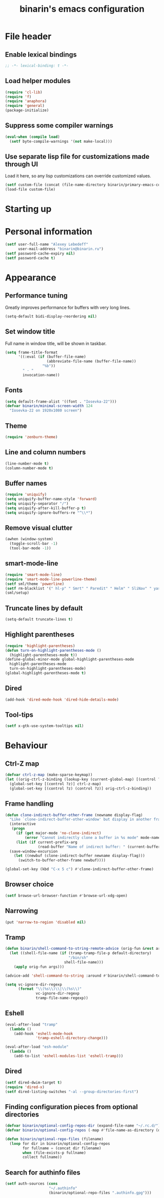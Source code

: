 #+TITLE: binarin's emacs configuration
#+OPTIONS: toc:4 h:4
* File header
  :PROPERTIES:
  :ID:       872629ce-4d48-47d4-b276-f7935cd31243
  :END:
** Enable lexical bindings
  #+begin_src emacs-lisp
    ;; -*- lexical-binding: t -*-
  #+end_src

** Load helper modules
  #+begin_src emacs-lisp
    (require 'cl-lib)
    (require 'f)
    (require 'anaphora)
    (require 'general)
    (package-initialize)
  #+end_src
** Suppress some compiler warnings
  #+begin_src emacs-lisp
    (eval-when (compile load)
      (setf byte-compile-warnings '(not make-local)))
  #+end_src
** Use separate lisp file for customizations made through UI
   Load it here, so any lisp customizations can override customized values.
  #+begin_src emacs-lisp
    (setf custom-file (concat (file-name-directory binarin/primary-emacs-config) "custom.el"))
    (load-file custom-file)
  #+end_src

* Starting up
* Personal information
  :PROPERTIES:
  :ID:       04b545bf-52b7-412d-9ce5-80ee4bbe10cf
  :END:
  #+begin_src emacs-lisp
    (setf user-full-name "Alexey Lebedeff"
          user-mail-address "binarin@binarin.ru")
    (setf password-cache-expiry nil)
    (setf password-cache t)
  #+end_src
* Appearance
** Performance tuning

   Greatly improves performance for buffers with very long lines.
   #+BEGIN_SRC emacs-lisp
     (setq-default bidi-display-reordering nil)
   #+END_SRC

** Set window title
   Full name in window title, will be shown in taskbar.

   #+begin_src emacs-lisp
       (setq frame-title-format
             '((:eval (if (buffer-file-name)
                          (abbreviate-file-name (buffer-file-name))
                        "%b"))
               " - "
               invocation-name))
   #+end_src
** Fonts
   :PROPERTIES:
   :ID:       26d38fee-8252-4024-b0e8-1466ff4052c9
   :END:

  #+begin_src emacs-lisp
    (setq default-frame-alist '((font . "Iosevka-22")))
    (defvar binarin/minimal-screen-width 124
      "Iosevka-22 on 1920x1080 screen")
  #+end_src
** Theme
   #+begin_src emacs-lisp
     (require 'zenburn-theme)
   #+end_src
** Line and column numbers
   #+begin_src emacs-lisp
     (line-number-mode t)
     (column-number-mode t)
   #+end_src
** Buffer names
   #+begin_src emacs-lisp
     (require 'uniquify)
     (setq uniquify-buffer-name-style 'forward)
     (setq uniquify-separator "/")
     (setq uniquify-after-kill-buffer-p t)
     (setq uniquify-ignore-buffers-re "^\\*")
   #+end_src

** Remove visual clutter
   :PROPERTIES:
   :ID:       8ee1f692-db6b-4fac-bb48-edb5910c779b
   :END:

   #+begin_src emacs-lisp
     (awhen (window-system)
       (toggle-scroll-bar -1)
       (tool-bar-mode -1))
   #+end_src

** smart-mode-line
   #+begin_src emacs-lisp
     (require 'smart-mode-line)
     (require 'smart-mode-line-powerline-theme)
     (setf sml/theme 'powerline)
     (setf rm-blacklist '(" hl-p" " Smrt" " Paredit" " Helm" " SliNav" " yas" " MRev" " ARev" " ElDoc" " Undo-Tree" " ^_^" " FS" " Fly" " EditorConfig" " wb" " ez-esc"))
     (sml/setup)
   #+end_src
** Truncate lines by default
   #+begin_src emacs-lisp
     (setq-default truncate-lines t)
   #+end_src
** Highlight parentheses
   :PROPERTIES:
   :ID:       239f7033-5510-42f0-aef9-98d6b35b7647
   :END:
   #+begin_src emacs-lisp
     (require 'highlight-parentheses)
     (defun turn-on-highlight-parentheses-mode ()
       (highlight-parentheses-mode t))
     (define-global-minor-mode global-highlight-parentheses-mode
       highlight-parentheses-mode
       turn-on-highlight-parentheses-mode)
     (global-highlight-parentheses-mode t)
   #+end_src
** Dired
   #+BEGIN_SRC emacs-lisp
     (add-hook 'dired-mode-hook 'dired-hide-details-mode)
   #+END_SRC
** Tool-tips
   #+BEGIN_SRC emacs-lisp
     (setf x-gtk-use-system-tooltips nil)
   #+END_SRC
* Behaviour
** Ctrl-Z map

   #+BEGIN_SRC emacs-lisp
     (defvar ctrl-z-map (make-sparse-keymap))
     (let ((orig-ctrl-z-binding (lookup-key (current-global-map) [(control ?z)])))
       (global-set-key [(control ?z)] ctrl-z-map)
       (global-set-key [(control ?z) (control ?z)] orig-ctrl-z-binding))
   #+END_SRC

** Frame handling
   #+BEGIN_SRC emacs-lisp
     (defun clone-indirect-buffer-other-frame (newname display-flag)
       "Like `clone-indirect-buffer-other-window' but display in another frame."
       (interactive
        (progn
          (if (get major-mode 'no-clone-indirect)
              (error "Cannot indirectly clone a buffer in %s mode" mode-name))
          (list (if current-prefix-arg
                    (read-buffer "Name of indirect buffer: " (current-buffer))) t)))
       (save-window-excursion
         (let ((newbuf (clone-indirect-buffer newname display-flag)))
           (switch-to-buffer-other-frame newbuf))))

     (global-set-key (kbd "C-x 5 c") #'clone-indirect-buffer-other-frame)
   #+END_SRC
** Browser choice
   #+BEGIN_SRC emacs-lisp
     (setf browse-url-browser-function #'browse-url-xdg-open)
   #+END_SRC
** Narrowing
   #+BEGIN_SRC emacs-lisp
     (put 'narrow-to-region 'disabled nil)
   #+END_SRC
** Tramp
   #+BEGIN_SRC emacs-lisp
     (defun binarin/shell-command-to-string-remote-advice (orig-fun &rest args)
       (let ((shell-file-name (if (tramp-tramp-file-p default-directory)
                                  "/bin/sh"
                                shell-file-name)))
         (apply orig-fun args)))

     (advice-add 'shell-command-to-string :around #'binarin/shell-command-to-string-remote-advice)

     (setq vc-ignore-dir-regexp
           (format "\\(%s\\)\\|\\(%s\\)"
                   vc-ignore-dir-regexp
                   tramp-file-name-regexp))

   #+END_SRC
** Eshell
   :PROPERTIES:
   :ID:       712d9d5a-4541-43ba-b73a-963b86cd511c
   :END:
   #+BEGIN_SRC emacs-lisp
     (eval-after-load "tramp"
       (lambda ()
         (add-hook 'eshell-mode-hook
                   'tramp-eshell-directory-change)))

     (eval-after-load "esh-module"
       (lambda ()
         (add-to-list 'eshell-modules-list 'eshell-tramp)))
   #+END_SRC
** Dired
   #+BEGIN_SRC emacs-lisp
     (setf dired-dwim-target t)
     (require 'dired-x)
     (setf dired-listing-switches "-al --group-directories-first")
   #+END_SRC
** Finding configuration pieces from optional directories
   #+begin_src emacs-lisp
     (defvar binarin/optional-config-repos-dir (expand-file-name "~/.rc.d/"))
     (defvar binarin/optional-config-repos (-map #'file-name-as-directory (directory-files binarin/optional-config-repos-dir t "^[0-9a-zA-Z]")))

     (defun binarin/optional-repo-files (filename)
       (loop for dir in binarin/optional-config-repos
             for fullname = (concat dir filename)
             when (file-exists-p fullname)
             collect fullname))
   #+end_src

** Search for authinfo files
   #+begin_src emacs-lisp
     (setf auth-sources (cons
                         "~/.authinfo"
                         (binarin/optional-repo-files ".authinfo.gpg")))
   #+end_src
** Killing buffers and exiting emacs
   :PROPERTIES:
   :ID:       4c9e3061-cfc7-420d-b82c-b8956b8fe95a
   :END:

   Prompt on C-x C-c - no more accidential exits
   #+begin_src emacs-lisp
     (setf confirm-kill-emacs #'y-or-n-p)
   #+end_src

   Don't kill scratch buffers
   #+BEGIN_SRC emacs-lisp
     (defun binarin/dont-kill-scratch-buffer ()
       (or (not (string= (buffer-name) "*scratch*"))
           (ignore (bury-buffer))))
     (add-hook 'kill-buffer-query-functions #'binarin/dont-kill-scratch-buffer)
   #+END_SRC

** Scrolling
   :PROPERTIES:
   :ID:       6ea7fb69-4f49-4fc6-b8cf-38fe4926b19e
   :END:

   Don't recenter point on redisplay, scroll just enough text to bring
   point into view, even if you move far away.

   #+begin_src emacs-lisp
   (setq scroll-conservatively 101)
   #+end_src

** undo-tree

   #+begin_src emacs-lisp
     (require 'undo-tree)
     (add-hook 'after-init-hook 'global-undo-tree-mode)
   #+end_src

** Copy/paste
   #+BEGIN_SRC emacs-lisp
     (setf select-enable-primary t)
     (setf select-enable-clipboard t)
     (setf save-interprogram-paste-before-kill t)
     (setf x-select-request-type '(UTF8_STRING COMPOUND_TEXT TEXT STRING))
   #+END_SRC
** Change "yes or no" to "y or n"
   :PROPERTIES:
   :ID:       28aa80f7-9512-43ac-ba91-c45510d86f2c
   :END:

   #+begin_src emacs-lisp
     (fset 'yes-or-no-p 'y-or-n-p)
   #+end_src

** Whitespace handling
*** Tabs and spaces
    #+BEGIN_SRC emacs-lisp
      (setf indent-tabs-mode nil)
      (setf tab-width 8)
      (setq-default indent-tabs-mode nil)
    #+END_SRC
*** ws-butler
    Trims trailing whitespace, but only on lines that were edited.
    #+begin_src emacs-lisp
      (add-hook 'prog-mode-hook 'ws-butler-mode)
      (add-hook 'text-mode-hook 'ws-butler-mode)
    #+end_src

** I18n
*** Russian layout over Programmers Dvorak
    :PROPERTIES:
    :ID:       b04b5557-e261-4073-ac6b-93e62e587ed6
    :END:

    #+begin_src emacs-lisp
      ;; -*- coding: iso-2022-7bit-unix -*-
      (quail-define-package
       "russian-computer-d" "Russian" "RU" nil
       "ЙЦУКЕН Russian computer layout over Programmers Dvorak"
       nil t t t t nil nil nil nil nil t)

      ;;  №% "7 ?5 /3 (1 =9 *0 )2 +4 -6 !8 ;:
      ;;   Й  Ц  У  К  Е  Н  Г  Ш  Щ  З  Х  Ъ
      ;;    Ф  Ы  В  А  П  Р  О  Л  Д  Ж  Э
      ;;     Я  Ч  С  М  И  Т  Ь  Б  Ю  .,

      (quail-define-rules
       ("&" ?№)
       ("[" ?\")
       ("{" ??)
       ("}" ?/)
       ("(" ?()
       ("=" ?=)
       ("*" ?*)
       (")" ?))
       ("+" ?+)
       ("]" ?-)
       ("!" ?!)
       ("#" ?\;)
       ("%" ?%)
       ("7" ?7)
       ("5" ?5)
       ("3" ?3)
       ("1" ?1)
       ("9" ?9)
       ("0" ?0)
       ("2" ?2)
       ("4" ?4)
       ("6" ?6)
       ("8" ?8)
       ("`" ?:)

       ("$" ?ё)
       (";" ?й)
       ("," ?ц)
       ("." ?у)
       ("p" ?к)
       ("y" ?е)
       ("f" ?н)
       ("g" ?г)
       ("c" ?ш)
       ("r" ?щ)
       ("l" ?з)
       ("/" ?х)
       ("@" ?ъ)
       ("a" ?ф)
       ("o" ?ы)
       ("e" ?в)
       ("u" ?а)
       ("i" ?п)
       ("d" ?р)
       ("h" ?о)
       ("t" ?л)
       ("n" ?д)
       ("s" ?ж)
       ("-" ?э)
       ("\\" ?\\)
       ("'" ?я)
       ("q" ?ч)
       ("j" ?с)
       ("k" ?м)
       ("x" ?и)
       ("b" ?т)
       ("m" ?ь)
       ("w" ?б)
       ("v" ?ю)
       ("z" ?.)
       ("~" ?Ё)
       (":" ?Й)
       ("<" ?Ц)
       (">" ?У)
       ("P" ?К)
       ("Y" ?Е)
       ("F" ?Н)
       ("G" ?Г)
       ("C" ?Ш)
       ("R" ?Щ)
       ("L" ?З)
       ("?" ?Х)
       ("^" ?Ъ)
       ("A" ?Ф)
       ("O" ?Ы)
       ("E" ?В)
       ("U" ?А)
       ("I" ?П)
       ("D" ?Р)
       ("H" ?О)
       ("T" ?Л)
       ("N" ?Д)
       ("S" ?Ж)
       ("_" ?Э)
       ("|" ?|)
       ("\"" ?Я)
       ("Q" ?Ч)
       ("J" ?С)
       ("K" ?М)
       ("X" ?И)
       ("B" ?Т)
       ("M" ?Ь)
       ("W" ?Б)
       ("V" ?Ю)
       ("Z" ?,))
    #+end_src

*** Prefer Russian and UTF-8
#+begin_src emacs-lisp
  (set-language-environment "Russian")
  (setq default-input-method "russian-computer-d")
  (prefer-coding-system 'utf-8-unix)
#+end_src
** Helm
   :PROPERTIES:
   :ID:       8a6ae7ca-1e23-4820-b260-4ece0d844335
   :END:

   #+begin_src emacs-lisp
     (require 'helm-mode)
     (global-unset-key (kbd "C-x c"))

     ;; (require 'helm-org)
     (define-key helm-map (kbd "<tab>") 'helm-execute-persistent-action) ; rebind tab to run persistent action
     (define-key helm-map (kbd "C-i") 'helm-execute-persistent-action) ; make TAB works in terminal
     (define-key helm-map (kbd "M-x")  'helm-select-action) ; list actions using C-z

     (when (executable-find "curl")
       (setq helm-google-suggest-use-curl-p t))

     (setq helm-quick-update                     t ; do not display invisible candidates
           helm-split-window-in-side-p           t ; open helm buffer inside current window, not occupy whole other window
           helm-buffers-fuzzy-matching           t ; fuzzy matching buffer names when non--nil
           helm-ff-search-library-in-sexp        t ; search for library in `require' and `declare-function' sexp.
           helm-scroll-amount                    8 ; scroll 8 lines other window using M-<next>/M-<prior>
           helm-ff-file-name-history-use-recentf t)

       (global-set-key (kbd "M-x") 'helm-M-x)
       (global-set-key (kbd "M-y") 'helm-show-kill-ring)
       (global-set-key (kbd "C-x C-f") 'helm-find-files)
       (global-set-key [f3] 'helm-find-files)

       (helm-mode 1)
   #+end_src

** Ivy
   #+BEGIN_SRC emacs-lisp
     (require 'ivy)

     (general-define-key "C-'" 'swiper)

     (general-define-key
      :keymaps 'ivy-mode-map
      "C-'" 'ivy-avy)

     (ivy-mode 1)

     ;; add ‘recentf-mode’ and bookmarks to ‘ivy-switch-buffer’.
     (setf ivy-use-virtual-buffers t)
     (setf ivy-virtual-abbreviate 'full)

     ;; number of result lines to display
     (setq ivy-height 10)

     ;; does not count candidates
     (setq ivy-count-format "")

     ;; no regexp by default
     (setq ivy-initial-inputs-alist nil)

     ;; configure regexp engine.
     (setq ivy-re-builders-alist
           ;; allow input not in order
           '((t   . ivy--regex-ignore-order)))
   #+END_SRC
** Startup
   #+begin_src emacs-lisp
       (setq inhibit-startup-screen t)
   #+end_src

** Projectile
   :PROPERTIES:
   :ID:       a86040e5-291f-4b62-ab76-f6b213a483c8
   :END:
   #+begin_src emacs-lisp
     (require 'projectile)
     (setf projectile-mode-line nil
           projectile-enable-caching t)

     (projectile-global-mode)

     (add-to-list 'projectile-project-root-files ".edts")
     (add-to-list 'projectile-project-root-files "erlang.mk")
   #+end_src
** Yasnippet
   :PROPERTIES:
   :ID:       8db682fa-6f3f-4726-bb46-7b577e9919e4
   :END:
   #+begin_src emacs-lisp
     (require 'yasnippet)
     (setf yas-snippet-dirs '("~/.rc/snippets" yas-installed-snippets-dir))
     (yas-global-mode 1)
   #+end_src

** Eshell in projectile root
   #+begin_src emacs-lisp
     (defun binarin/projectile-eshell  ()
       (interactive)
       (let* ((height (/ (window-total-height) 3))
              (default-directory (projectile-project-root))
              (eshell-buffer-name (concat "*eshell: " (abbreviate-file-name default-directory) "*")))
         (split-window-vertically (- height))
         (other-window 1)
         (eshell)))

     (defun eshell/n ()
       (if (window-parent)
           (delete-window)
         (switch-to-buffer (other-buffer))))

     (global-set-key (kbd "C-!") #'binarin/projectile-eshell)
   #+end_src

** Paredit
   :PROPERTIES:
   :ID:       13fbc9ee-bd2c-441b-8b36-ab2d8e153aa7
   :END:

   #+begin_src emacs-lisp
     (add-hook 'emacs-lisp-mode-hook       (lambda () (paredit-mode +1)))
     (add-hook 'example-mode-hook          (lambda () (paredit-mode +1)))
     (add-hook 'lisp-mode-hook             (lambda () (paredit-mode +1)))
     (add-hook 'scheme-mode-hook           (lambda () (paredit-mode +1)))
     (add-hook 'lisp-interaction-mode-hook (lambda () (paredit-mode +1)))
     (add-hook 'slime-repl-mode-hook       (lambda () (paredit-mode +1)))
   #+end_src

** Magit
   #+begin_src emacs-lisp
     (global-set-key [f12] #'magit-status)
   #+end_src

** Autosaving

   Save backups to one place and don't clutter filesystem with files ending in ~.
   #+begin_src emacs-lisp
     (setq backup-directory-alist '(("." . "~/.emacs.d/backups")))
   #+end_src

   As Sacha Chua put it, "Disk space is cheap. Save lots".
   #+begin_src emacs-lisp
     (setq delete-old-versions -1)
     (setq version-control t)
     (setq vc-make-backup-files t)
     (setq auto-save-file-name-transforms '((".*" "~/.emacs.d/auto-save-list/" t)))
   #+end_src

** File locking

   I don't care about preventing simultaneous edits, it still will be
   detected when saving is made. But disabling it prevents our working
   dirs from being clobbered with lock-files.
   #+begin_src emacs-lisp
     (setf create-lockfiles nil)
   #+end_src

** Saving history
    :PROPERTIES:
    :ID:       9dea8cec-794d-4757-84de-2c166ce10567
    :END:
    #+begin_src emacs-lisp
      (setf savehist-additional-variables '(search-ring kill-ring regexp-search-ring)
            savehist-autosave-interval 60 ;; from default 300
            history-length t
            history-delete-duplicates t)
      (savehist-mode t)
    #+end_src

    #+begin_src emacs-lisp
      (setf recentf-max-saved-items 2000)

      (setf kill-ring-max 5000
            undo-limit (* 20 1024 1024)
            undo-strong-limit (* 40 1024 1024)
            undo-outer-limit (* 100 1024 1024)
            mark-ring-max 5000
            global-mark-ring-max 5000)
    #+end_src

    #+begin_src emacs-lisp
      (save-place-mode t)
    #+end_src

** Automatically make scripts executable
   #+BEGIN_SRC emacs-lisp
     (add-hook 'after-save-hook
               'executable-make-buffer-file-executable-if-script-p)
   #+END_SRC
** Viewing PDF inside emacs
   #+BEGIN_SRC emacs-lisp
     (add-hook 'after-init-hook 'pdf-tools-install)
   #+END_SRC
** Other window scrolling
   Scroll PDF by page in other window.

   #+BEGIN_SRC emacs-lisp
     (defun binarin/scroll-other-window (&optional arg)
       (interactive "P")
       (awhen (ignore-errors (other-window-for-scrolling))
         (let* ((buffer (window-buffer it))
                (mode (with-current-buffer buffer major-mode)))
           (cond
            ((eq mode 'pdf-view-mode)
             (save-selected-window
               (select-window it)
               (with-current-buffer buffer
                 (pdf-view-next-page (cond ((eq arg '-) -1)
                                           ((numberp arg) arg)
                                           (t 1))))))
            (t (scroll-other-window arg))))))

     (global-set-key (kbd "C-M-v") #'binarin/scroll-other-window)
   #+END_SRC

** Window handling
   #+BEGIN_SRC emacs-lisp
     (winner-mode 1)
   #+END_SRC
** Using settings from .editorconfig
   #+BEGIN_SRC emacs-lisp
     (require 'editorconfig)
     (add-hook 'prog-mode-hook #'(lambda () (editorconfig-mode 1)))
     (add-hook 'text-mode-hook #'(lambda () (editorconfig-mode 1)))
   #+END_SRC
** Completion
   #+BEGIN_SRC emacs-lisp
     ;; (global-company-mode t)
     (eval-after-load "company"
       (lambda ()
         (define-key company-active-map (kbd "C-n") 'company-select-next-or-abort)
         (define-key company-active-map (kbd "C-p") 'company-select-previous-or-abort)))
   #+END_SRC

** Emacsclient

  #+begin_src emacs-lisp
    (defun binarin/server-start ()
      (require 'server)
      (unless (server-running-p server-name)
        (server-start)))

    (add-hook 'after-init-hook #'binarin/server-start)

    (setf server-temp-file-regexp "^/tmp/\\(zsh\\|Re\\)\\|/draft$")
  #+end_src

** Spell-checking
   #+BEGIN_SRC emacs-lisp
     (setf ispell-dictionary "en")
     (add-hook 'org-mode-hook 'flyspell-mode)
   #+END_SRC
** Improved help buffers

   #+BEGIN_SRC emacs-lisp
     (autoload 'helpful-command "helpful")
     (autoload 'helpful-function "helpful")
     (global-set-key (kbd "C-h f") #'helpful-function)
   #+END_SRC
** Version control
   #+BEGIN_SRC emacs-lisp
     (setf vc-follow-symlinks t)
   #+END_SRC
* Org

** Hacks
   #+BEGIN_SRC emacs-lisp
     (defun binarin/org-reveal-tags ()
       (outline-flag-region (point) (line-end-position) nil))

     (add-hook 'org-after-tags-change-hook #'binarin/org-reveal-tags)
   #+END_SRC

** Blogging
   #+BEGIN_SRC emacs-lisp
     (with-eval-after-load 'ox
       (require 'ox-hugo))

     (setf org-hugo-default-section-directory "post")
   #+END_SRC
** Custom sorting

#+begin_src emacs-lisp
  (defvar binarin/priority-todos-for-sorting '("STARTED" "WAITING"))
  (defun binarin/todo-to-started-first-int ()
    "Default todo order is modified by giving more priority to
  todo's from binarin/priority-todos-for-sorting and entries
  without any todo keywords at all."
    (let* ((props (org-entry-properties))
           (item-todo (cdr (assoc "TODO" props)))
           (item-prio (- (aif (cdr (assoc "PRIORITY" props))
                             (aref it 0)
                           org-default-priority)
                         org-highest-priority))
           (item-tags (cdr (assoc "TAGS" props)))
           (tag-next-prio (if (and item-tags
                                   (string-match ":NEXT:" item-tags))
                              -10
                            0))
           (modified-todo-order
            (append binarin/priority-todos-for-sorting
                    (-remove #'(lambda (todo) (member todo binarin/priority-todos-for-sorting)) org-todo-keywords-1)))
           (todo-idx (if item-todo (1+ (-elem-index item-todo modified-todo-order)) 0))
           (prio-range (1+ (- org-default-priority org-highest-priority))))
      (+ (* prio-range todo-idx) item-prio tag-next-prio)))

  (defun binarin/compare-on-next-status-and-tag-priority (a b)
    (let ((ta (get-text-property 1 'tags a))
          (tb (get-text-property 1 'tags b))
          (next-a (member "next" (get-text-property 1 'tags a)))
          (next-b (member "next" (get-text-property 1 'tags b)))
          (prio-a (member (get-text-property 1 'todo-state a) binarin/priority-todos-for-sorting))
          (prio-b (member (get-text-property 1 'todo-state b) binarin/priority-todos-for-sorting)))
      (cond
       ((and next-a next-b)
        (cond
         ((and prio-a prio-b) nil)
         ((not prio-a) -1)
         (t +1)))
       (next-a 1)
       (next-b -1)
       ((and prio-a prio-b) nil)
       (prio-a 1)
       (prio-b -1))))

  (defun binarin/org-sort-entries ()
    (interactive)
    (org-sort-entries nil ?f #'binarin/todo-to-started-first-int)
    (org-cycle)
    (org-cycle))
#+end_src

** Defaults
   #+BEGIN_SRC emacs-lisp
     (require 'org-habit)
   #+END_SRC
** Todo states
   #+begin_src emacs-lisp
     (setq org-enforce-todo-dependencies t)

     (setq org-use-fast-todo-selection 'prefix)
     (setq org-fast-tag-selection-single-key t)

     (setq org-todo-keywords
           '((sequence "TODO___(t)" "STARTED(s)" "|" "DONE___(d!)")
             (sequence "BUY____(b)" "BUYING_(y)" "|" "BOUGHT_(g)")
             (type "|" "CANCELD(c)")
             (type "WAITING(w)" "|")
             (type "PAUSED_(p)" "|")))

     (setq org-todo-keyword-faces
           '(("TODO___" :foreground "red" :weight bold)
             ("STARTED" :foreground "red" :weight bold)
             ("WRITE__" :foreground "red" :weight bold)
             ("WRITING" :foreground "red" :weight bold)
             ("PAUSED_" :foreground "red" :weight bold)
             ("DONE___" :foreground "forest green" :weight bold)
             ("PUBLISH" :foreground "forest green" :weight bold)

             ("BUY____" :foreground "red" :weight bold)
             ("BUYING_" :foreground "#93e0e3" :weight bold)
             ("BOUGHT_" :foreground "forest green" :weight bold)

             ("WAITING" :foreground "orange3" :weight bold)
             ("CANCELD" :foreground "forest green" :weight bold)

             ;; for ox-hugo
             ("TODO" :foreground "red" :weight bold)))

     (setq org-todo-state-tags-triggers
           '(("STARTED" ("NEXT" . t))
             (done ("NEXT"))
             ("WAITING" ("NEXT"))
             ("CANCELD" ("NEXT"))))

     (setq org-clock-in-switch-to-state
           (lambda (state)
             (cond
              ((or (string= state "BUY____")
                   (string= state "BOUGHT_"))
               "BUYING_")
              (t "STARTED"))))

   #+end_src
** Contexts
   #+begin_src emacs-lisp
     (setq context-tags
           '(("HOME" . ?h)  ;; home
             ("WORK" . ?w)  ;; office
             ("CITY" . ?y)  ;; on the go
             ("COMP" . ?c)  ;; some place that has trusted computer
             ("PHON" . ?o)  ;; anywhere where I can make phone call
             ))

     (setq context-tag-includes
           '(("HOME" "COMP" "PHON")
             ("WORK" "COMP" "PHON")
             ("CITY" "PHON")
             ("COMP")))

     (setq org-tag-alist `((:startgroup . nil) ;; contexts
                           ,@context-tags
                           (:endgroup . nil)
                           ("AGND" . ?a)
                           ("PROJ" . ?p)
                           ("NEXT" . ?n)
                           ("HABT" . ?b)))
   #+end_src
** Agenda files
   Expand filenames so we can later directly compare them with (buffer-file-name)
   #+begin_src emacs-lisp
     (setf org-agenda-files
           (-map #'f-expand
                 (-filter #'f-exists?
                          '("~/org/personal.org"
                            "~/org/contacts.org"
                            "~/org/blog.org"
                            "~/org/refile.org"
                            "~/org/booking.org"
                            "~/org/bcal.org"
                            "~/org/bcal-spd.org"
                            "~/org/bcal-evts.org"
                            "~/.rc/emacs-config.org"
                            "~/org/ference.org"))))
   #+end_src
** Agendas
   #+begin_src emacs-lisp
     (define-key global-map "\C-ca" 'org-agenda)
   #+end_src

   #+BEGIN_SRC emacs-lisp
     (setq org-agenda-include-diary nil)
     (setq org-agenda-span 'day)
     (setq org-agenda-start-on-weekday 1)
     (setq org-agenda-window-setup 'current-window)

     (setf org-agenda-hide-tags-regexp "ATTACH")

     (setq org-agenda-todo-ignore-with-date t)
     (setq org-agenda-skip-deadline-if-done t)
     (setq org-agenda-skip-scheduled-if-done t)
     (setq org-agenda-skip-timestamp-if-done t)

     (setq org-deadline-warning-days 30)
     (setq org-agenda-window-frame-fractions '(1 . 1))
     (setq org-agenda-restore-windows-after-quit t)

     (setf org-agenda-clockreport-parameter-plist '(:link t :maxlevel 2 :narrow 60))
     (setf org-clock-report-include-clocking-task 't)

     (setf org-agenda-block-separator "")
   #+END_SRC

   #+begin_src emacs-lisp
     (defun binarin/agenda-sorter-tag-first (tag)
       #'(lambda (a b)
           (let ((ta (member (downcase tag) (get-text-property 1 'tags a)))
                 (tb (member (downcase tag) (get-text-property 1 'tags b))))
             (cond
              ((and ta tb) nil)
              ((not ta) -1)
              (t +1)))))


     (defvar binarin/org-include-scheduled-todos
       '((org-agenda-todo-ignore-scheduled nil)
         (org-agenda-todo-ignore-deadlines nil)
         (org-agenda-todo-ignore-with-date nil))
       "Items with scheduling information are usually hidden from
     agendas, but sometimes we want to include everything. This list
     will spliced into org-agenda-custom-commands on such occasions.
     ")

     (defvar binarin/project-matcher
       "+PROJ/-DONE___-BOUGHT_-WAITING-SOMEDAY-CANCELD")

     (defun binarin/todo-filter-for-context (context)
       "Generates tags-todo filter string for a given context"
       (mapconcat 'identity
                  (list* "+NEXT"
                         (cl-remove-if (lambda (elt)
                                         (member elt (or (assoc context context-tag-includes)
                                                         context)))
                                       (mapcar 'car context-tags)))
                  "-"))

     (setf (cdr (assoc 'todo org-agenda-sorting-strategy)) '(priority-down user-defined-down category-keep))
     (setf org-agenda-cmp-user-defined (binarin/agenda-sorter-tag-first "NEXT"))

     (defun binarin/shrink-text ()
       (text-scale-increase 0)
       (text-scale-increase -1))

     (add-hook 'org-agenda-mode-hook #'binarin/shrink-text)

     (setq org-agenda-custom-commands
           `(("s" "Started Tasks" tags "TODO=\"STARTED\"|TODO=\"PAUSED_\"" ,binarin/org-include-scheduled-todos)
             ("w" "Tasks waiting on something" tags "TODO=\"WAITING\"" ((org-use-tag-inheritance nil)))
             ("r" "Refile New Notes and Tasks" tags "LEVEL=1+REFILE" ,binarin/org-include-scheduled-todos)
             ("p" "Projects" tags-todo ,binarin/project-matcher nil)
             ("b" "Things to buy" tags "TODO=\"BUY____\"")
             ("j" "ToDo actions" tags-todo "-PROJ/-WAITING-BUY____"
              ((org-agenda-todo-ignore-scheduled 'past)
               (org-agenda-todo-ignore-deadlines 'past)
               (org-agenda-sorting-strategy '(priority-down user-defined-down category-up))
               (org-agenda-cmp-user-defined 'binarin/compare-on-next-status-and-tag-priority)
               ))
             ("l" . "Context-based agenda")
             ("la" "Agenda and people agenda"
              ((agenda "")
               (tags-todo "+NEXT+AGND"
                          ((org-agenda-todo-ignore-scheduled t)
                           (org-agenda-dim-blocked-tasks 'invisible)
                           (org-agenda-todo-ignore-deadlines t)
                           (org-agenda-sorting-strategy '(priority-down user-defined-down category-up))
                           (org-agenda-cmp-user-defined 'agenda-sort-home-tags-first)))))
             ,@(loop for (tag . char) in context-tags
                     collect (list (concat "l" (char-to-string char))
                                   (concat "Agenda and context " tag)
                                   `((agenda "")
                                     (tags-todo ,(binarin/todo-filter-for-context tag)
                                                ((org-agenda-todo-ignore-scheduled t)
                                                 (org-agenda-todo-ignore-deadlines t)
                                                 (org-agenda-sorting-strategy '(priority-down user-defined-down category-up))
                                                 (org-agenda-cmp-user-defined ',(binarin/agenda-sorter-tag-first tag)))))
                                   `((org-agenda-dim-blocked-tasks 'invisible))))
             ("n" "Agenda"
              ((agenda "" ((org-agenda-span 3)))
               ;; (+agenda-inbox nil ((org-agenda-files (list org-default-notes-file))))
               (+agenda-tasks)))))

     (setq org-agenda-tags-todo-honor-ignore-options t)
   #+end_src
** Agenda
   [[https://github.com/weirdNox/dotfiles/blob/26c5c2739aff28af5ed4d6f243c7ec0e9b581821/config/.emacs.d/config.org#agenda][source]]

*** Entry
#+BEGIN_SRC emacs-lisp
(cl-defstruct +agenda-entry todo priority text tags planned low-effort marker project-status children)

(defun +agenda-entry (headline &optional tags)
  (let ((todo-type (org-element-property :todo-type headline))
        (effort (org-element-property :EFFORT headline)))
    (make-+agenda-entry
     :todo (org-element-property :todo-keyword headline)
     :priority (org-element-property :priority headline)
     :text (org-element-property :raw-value headline)
     :tags (or tags (org-element-property :tags headline))
     :low-effort (and effort (eq todo-type 'todo) (< (org-duration-to-minutes effort) 20))
     :marker (org-agenda-new-marker (org-element-property :begin headline)))))
#+END_SRC

*** Renderer
#+BEGIN_SRC emacs-lisp
(defconst +agenda-projects-not-task-faces '(("NEXT" . '(:inherit org-todo :weight normal))
                                            ("TODO" . '(:inherit org-todo :weight normal))))

(defconst +agenda-projects-task-faces '(("NEXT" . '(:inherit org-todo :weight bold))
                                        ("TODO" . '(:inherit org-todo :weight bold))))

(defun +agenda-format-entry (prefix entry)
  (let ((props (list 'nox-custom-agenda t
                     'mouse-face 'highlight
                     'undone-face nil
                     'done-face 'org-agenda-done
                     'org-marker (+agenda-entry-marker entry)
                     'org-hd-marker (+agenda-entry-marker entry)
                     'todo-state (+agenda-entry-todo entry)
                     'org-todo-regexp org-todo-regexp
                     'org-not-done-regexp org-not-done-regexp
                     'org-complex-heading-regexp org-complex-heading-regexp
                     'org-highest-priority org-highest-priority
                     'org-lowest-priority org-lowest-priority
	                 'tags (mapcar 'org-downcase-keep-props (+agenda-entry-tags entry))
	                 'format `(() ,prefix)))
        (text
         (concat prefix
                 (if (+agenda-entry-todo entry)
                     (concat (+agenda-entry-todo entry) " ")
                   "")
                 (if (+agenda-entry-priority entry)
                     (string ?\[ ?# (+agenda-entry-priority entry) ?\] ? )
                   "")
                 (+agenda-entry-text entry)
                 (if (+agenda-entry-tags entry)
                     (concat " :" (mapconcat #'identity (+agenda-entry-tags entry) ":") ":")
                   ""))))

	(add-text-properties (length prefix) (length text) '(org-heading t) text)
    (setq text (concat (org-add-props text props) "\n"))
    (org-agenda-highlight-todo text)))

(defun +agenda-tip-for-effort (text low-effort &optional alt-text)
  (if low-effort
      (propertize text 'face '(:foreground "#b58900"))
    (or alt-text text)))

(defun +agenda-project-get-prefix (taskp parent-continuations &optional low-effort)
  ;; IMPORTANT(nox): `parent-continuations' is in reverse order!
  (let ((prefix "")
        (tip t))
    (if taskp
        (dolist (cont parent-continuations)
          (setq prefix (concat (if tip
                                   (+agenda-tip-for-effort (if cont "├⮞ " "╰⮞ ") low-effort)
                                 (if cont "│  " "   "))
                        prefix)
                tip nil))

      (dolist (cont parent-continuations)
        (setq prefix (concat (if tip (if cont "├─╴" "╰─╴") (if cont "│  " "   ")) prefix)
              tip nil)))
    (concat "  " prefix)))

(defun +agenda-priority-sort (a b)
  (let ((pa (or (+agenda-entry-priority a) ?B))
        (pb (or (+agenda-entry-priority b) ?B)))
    (< pa pb)))

(defun +agenda-flatten-list (l)
  (cond ((not l) nil)
        ((atom l) (list l))
        (t (append (+agenda-flatten-list (car l)) (+agenda-flatten-list (cdr l))))))

(defun +agenda-project-printer (list &optional parent-continuations)
  (setq list (sort list #'+agenda-priority-sort))

  (if parent-continuations
      (while list
        (let ((entry (car list)))
          (unless (cdr list) (setf (car parent-continuations) nil))

          (when (eq (+agenda-entry-project-status entry) 'stuck)
            (org-add-props (+agenda-entry-text entry) nil 'face 'org-priority))


          (let ((org-todo-keyword-faces (if (+agenda-entry-project-status entry)
                                            +agenda-projects-not-task-faces
                                          +agenda-projects-task-faces)))
            (insert
             (+agenda-format-entry
              (+agenda-project-get-prefix (not (+agenda-entry-project-status entry)) parent-continuations
                                          (+agenda-entry-low-effort entry))
              entry)))

          (+agenda-project-printer (+agenda-entry-children entry) (cons t parent-continuations)))
        (setq list (cdr list)))

    (let ((first t)
          (org-todo-keyword-faces +agenda-projects-not-task-faces))
      (dolist (entry list)
        (if first (setq first nil) (insert "\n"))

        (when (eq (+agenda-entry-project-status entry) 'stuck)
          (org-add-props (+agenda-entry-text entry) nil 'face 'org-priority))
        (insert (+agenda-format-entry "  " entry))

        (+agenda-project-printer (+agenda-entry-children entry) (list t))))))

(defun +agenda-simple-printer (list)
  (setq list (sort list #'+agenda-priority-sort))
  (dolist (entry list)
    (insert
     (+agenda-format-entry (+agenda-tip-for-effort " ⮞" (+agenda-entry-low-effort entry) "  ") entry))))

(defun +agenda-separator ()
  (unless (or (bobp) org-agenda-compact-blocks
			  (not org-agenda-block-separator))
	(insert "\n"
            (if (stringp org-agenda-block-separator)
                org-agenda-block-separator
			  (make-string (window-width) org-agenda-block-separator))
		    "\n")))

(defun +agenda-render-block (data title &optional printer)
  (when data
    (let ((begin (point)))
      (+agenda-separator)
      (insert (org-add-props title nil 'face 'org-agenda-structure) "\n")
      (funcall (or printer #'+agenda-simple-printer) data)
      (add-text-properties begin (point-max) `(org-agenda-type tags)))))
#+END_SRC

*** Inbox
#+BEGIN_SRC emacs-lisp
(defun +agenda-inbox-process-headline (headline)
  (when (or +agenda-show-private
            (not (member "PRIVATE" (org-element-property :tags headline))))
    (+agenda-entry headline)))

(defun +agenda-inbox (&optional _)
  (catch 'exit
    (let ((files (org-agenda-files nil 'ifmode))
          +agenda-inbox
          org-todo-regexp org-not-done-regexp org-complex-heading-regexp org-done-keywords
          org-done-keywords-for-agenda file buffer ast)
      (while (setq file (pop files))
        (org-check-agenda-file file)
        (setq buffer (if (file-exists-p file)
                         (org-get-agenda-file-buffer file)
                       (error "No such file %s" file)))

        (unless org-todo-regexp
          (dolist (variable '(org-todo-regexp org-not-done-regexp org-complex-heading-regexp
                                              org-done-keywords org-done-keywords-for-agenda))
            (set variable (buffer-local-value variable buffer))))

        (with-current-buffer buffer
          (org-with-wide-buffer
           (unless (derived-mode-p 'org-mode) (error "Agenda file %s is not in Org mode" file))
           (setq ast (org-element-parse-buffer 'headline))
           (setq +agenda-inbox
                 (append (org-element-map ast 'headline #'+agenda-inbox-process-headline nil nil 'headline)
                         +agenda-inbox)))))

      (let ((inhibit-read-only t))
	    (goto-char (point-max))
        (+agenda-render-block +agenda-inbox "Coisas a arrumar")))))
#+END_SRC

*** Tasks
#+BEGIN_SRC emacs-lisp
(defvar +agenda-level)
(defvar +agenda-parent-tags)
(defvar +agenda-project-status)
(defvar +agenda-projects)
(defvar +agenda-isolated-tasks)
(defvar +agenda-high-priority)
(defvar +agenda-low-priority)
(defvar +agenda-archivable-tasks)
(defvar +agenda-planned-tasks)
(defvar +agenda-hold-tasks)

(defun +agenda-filter-priorities (entry)
  (let ((priority (+agenda-entry-priority entry)))
    (cond ((eq priority ?A) (push entry +agenda-high-priority))
          ((eq priority ?C) (push entry +agenda-low-priority)))))

(defmacro +agenda-process-children (parent &optional task-children)
  (if task-children
      `(let ((+agenda-parent-tags (append (org-element-property :tags ,parent) +agenda-parent-tags))
             (+agenda-level (1+ +agenda-level)))
         (org-element-map (org-element-contents ,parent) 'headline
           #'+agenda-tasks-process-headline nil nil 'headline))
    `(let ((+agenda-parent-tags (append (org-element-property :tags ,parent) +agenda-parent-tags)))
       (org-element-map (org-element-contents ,parent) 'headline #'+agenda-tasks-process-headline
                        nil nil 'headline))))

(defmacro +agenda-set-parent-minimum-status (status)
  `(unless (= +agenda-level 0)
     ,(if (symbolp status)
          (cond ((eq status 'next)    '(setq +agenda-project-status 'next))
                ((eq status 'planned) '(when (not (eq +agenda-project-status 'next))
                                         (setq +agenda-project-status 'planned)))
                (t '(unless +agenda-project-status (setq +agenda-project-status 'stuck))))
        `(cond ((eq ,status 'next)     (setq +agenda-project-status 'next))
               ((eq ,status 'planned)  (when (not (eq +agenda-project-status 'next))
                                         (setq +agenda-project-status 'planned)))
               (t (unless +agenda-project-status (setq +agenda-project-status 'stuck)))))))

(defun +agenda-tasks-process-headline (headline)
  (let* ((todo (org-element-property :todo-keyword headline))
         (todo-type (org-element-property :todo-type headline))
         (scheduled-ts (org-element-property :raw-value (org-element-property :scheduled headline)))
         (deadline-ts  (org-element-property :raw-value (org-element-property :deadline headline)))
         (closed-ts  (org-element-property :raw-value (org-element-property :closed headline)))
         (has-scheduling (or scheduled-ts deadline-ts))
         (scheduled-future (cond (scheduled-ts (> (org-time-stamp-to-now scheduled-ts) 0))
                                 (deadline-ts  (> (org-time-stamp-to-now deadline-ts)
                                                  (org-get-wdays deadline-ts)))))
         (scheduled-past-or-now (and has-scheduling (not scheduled-future)))
         (effort (org-element-property :EFFORT headline))
         (contents-begin (org-element-property :contents-begin headline))
         entry project-status return)

    (setq entry (+agenda-entry headline (cl-remove-duplicates (append (org-element-property :tags headline)
                                                                      +agenda-parent-tags)
                                                              :test 'string=)))

    (when (or +agenda-show-private
              (not (member "PRIVATE" (org-element-property :tags headline))))
      (if (not todo-type)
          (unless (member "TICKLER" (org-element-property :tags headline))
            (let* ((timestamp (or scheduled-ts deadline-ts))
                   (time-to-now (and timestamp (org-time-stamp-to-now timestamp)))
                   first-child search-bound temp-time)

              ;; NOTE(nox): Find the most recent active timestamp
              (when (and (not time-to-now) contents-begin)
                (setq first-child (org-element-map (org-element-contents headline) 'headline #'identity
                                                   nil t 'headline)
                      search-bound (or (and first-child (org-element-property :begin first-child))
                                       (org-element-property :end headline)))
                (goto-char contents-begin)
                (while (re-search-forward org-ts-regexp search-bound t)
                  (setq temp-time (org-time-stamp-to-now (match-string 1)))
                  (when (or (not time-to-now) (> temp-time time-to-now))
                    (setq time-to-now temp-time))))

              (if (and time-to-now (< time-to-now -60))
                  ;; NOTE(nox): This headline without todo keyword has a timestamp that is
                  ;; more than two months old.
                  (push entry +agenda-archivable-tasks)

                ;; NOTE(nox): Just process the children of this headline without todo keyword
                (setq return (+agenda-process-children headline)))))

        (+agenda-set-parent-minimum-status 'stuck)

        (if (or (eq todo-type 'done)
                (string= (org-element-property :STYLE headline) "habit"))
            ;; NOTE(nox): Archive all tasks that have been done for longer than 2 months
            (when (and (eq todo-type 'done)
                       (or (not closed-ts)
                           (< (org-time-stamp-to-now closed-ts) -60)))
              (push entry +agenda-archivable-tasks))

          (cond
           ;; NOTE(nox): Planned
           ((and (not (string= todo "NEXT")) scheduled-future)
            (setf (+agenda-entry-planned entry) t)
            (if (= +agenda-level 0)
                (push entry +agenda-planned-tasks)
              (+agenda-set-parent-minimum-status 'planned)
              (setq return entry)))

           ;; NOTE(nox): Hold
           ((or (string= todo "HOLD") (string= todo "WAITING"))
            (push entry +agenda-hold-tasks))

           (t
            ;; NOTE(nox): Process children
            (let* ((+agenda-project-status nil)
                   (children (+agenda-flatten-list (+agenda-process-children headline t)))
                   tail prev)
              (setq project-status +agenda-project-status)

              ;; NOTE(nox): When this project is not planned, we need to remove its
              ;; planned tasks and insert them in the planned list
              ;; IMPORTANT(nox): A project that is stuck doesn't have any planned children
              ;; so, for this check, not planned ≡ next
              (when (eq project-status 'next)
                (setq tail children)
                (while tail
                  (if (or (+agenda-entry-planned (car tail))
                          (eq (+agenda-entry-project-status (car tail)) 'planned))
                      (progn
                        (push (car tail) +agenda-planned-tasks)
                        (if prev
                            (setcdr prev (cdr tail))
                          (setq children (cdr tail))))
                    (setq prev tail))
                  (setq tail (cdr tail))))

              (setf (+agenda-entry-project-status entry) project-status
                    (+agenda-entry-children entry) children))

            ;; NOTE(nox): Update parent project status
            (unless (or (= +agenda-level 0) (eq +agenda-project-status 'next))
              (if project-status
                  (when (memq project-status '(next planned)) (setq +agenda-project-status project-status))
                (when (or (string= todo "NEXT") scheduled-past-or-now)
                  (setq +agenda-project-status 'next))))

            (if project-status
                (if (and (eq project-status 'planned) (= +agenda-level 0))
                    (push entry +agenda-planned-tasks)
                  (setq return entry))

              (if (= +agenda-level 0)
                  (unless (+agenda-filter-priorities entry)
                    (when (or (not has-scheduling) (and (string= todo "NEXT")
                                                        scheduled-future))
                      (push entry +agenda-isolated-tasks)))

                (when (or (string= todo "NEXT") scheduled-past-or-now) (setq return entry))))))))
      return)))

(defun +agenda-tasks (&optional _)
  (catch 'exit
    (let ((files (org-agenda-files nil 'ifmode))
          +agenda-projects +agenda-isolated-tasks +agenda-high-priority
          +agenda-low-priority +agenda-planned-tasks +agenda-hold-tasks
          +agenda-archivable-tasks
          org-todo-regexp org-not-done-regexp org-complex-heading-regexp org-done-keywords
          org-done-keywords-for-agenda file buffer ast)
      (while (setq file (pop files))
        (org-check-agenda-file file)
        (setq buffer (if (file-exists-p file)
                         (org-get-agenda-file-buffer file)
                       (error "No such file %s" file)))

        (unless org-todo-regexp
          (dolist (variable '(org-todo-regexp org-not-done-regexp org-complex-heading-regexp
                                              org-done-keywords org-done-keywords-for-agenda))
            (set variable (buffer-local-value variable buffer))))

        (with-current-buffer buffer
          (org-with-wide-buffer
           (unless (derived-mode-p 'org-mode) (error "Agenda file %s is not in Org mode" file))
           (setq ast (org-element-parse-buffer 'headline))
           (let ((+agenda-level 0)
                 +agenda-parent-tags)
             (setq +agenda-projects
                   (append
                    (+agenda-flatten-list
                     (org-element-map ast 'headline #'+agenda-tasks-process-headline nil nil 'headline))
                           +agenda-projects))))))

      (let ((inhibit-read-only t))
	    (goto-char (point-max))
        (+agenda-render-block (nreverse +agenda-high-priority)    "Alta prioridade")
        (+agenda-render-block +agenda-projects                    "Projetos" #'+agenda-project-printer)
        (+agenda-render-block (nreverse +agenda-isolated-tasks)   "Tarefas isoladas")
        (+agenda-render-block (nreverse +agenda-low-priority)     "Baixa prioridade")
        (+agenda-render-block (nreverse +agenda-archivable-tasks) "Tarefas a arquivar")
        (+agenda-render-block (nreverse +agenda-planned-tasks)    "Tarefas planeadas")
        (+agenda-render-block (nreverse +agenda-hold-tasks)       "Tarefas em espera")))))
#+END_SRC

*** Private information
#+BEGIN_SRC emacs-lisp
(defvar +agenda-show-private t
  "If non-nil, show sensitive information on the agenda.")

(defun +agenda/toggle-private ()
  (interactive)
  (setq +agenda-show-private (not +agenda-show-private))
  (when  (equal major-mode 'org-agenda-mode) (org-agenda-redo))
  (message "Private tasks: %s" (if +agenda-show-private "Shown" "Hidden")))
#+END_SRC

*** Compatibility with their functions
#+BEGIN_SRC emacs-lisp
(defun +agenda*change-all-lines-fixface (newhead hdmarker &optional fixface just-this)
  (when (org-get-at-bol 'nox-custom-agenda)
    (let ((inhibit-read-only t))
	  (add-text-properties (point-at-bol) (point-at-eol) '(face nil)))))
(advice-add 'org-agenda-change-all-lines :before '+agenda*change-all-lines-fixface)
#+END_SRC

** Projects
   #+begin_src emacs-lisp
     (setf org-stuck-projects
           `(,binarin/project-matcher ("WAITING") ("NEXT") ""))
     (setq org-tags-exclude-from-inheritance '("PROJ"))
   #+end_src
** Capture
   :PROPERTIES:
   :ID:       4bc78dad-e5f5-40ba-8d98-c57f4261c7a7
   :END:
   #+begin_src emacs-lisp
     (setq org-default-notes-file "~/org/refile.org")
     (define-key global-map "\C-cr" 'org-capture)

     (defun binarin/hide-drawers-hook ()
       (save-excursion
         (beginning-of-buffer)
         (org-cycle-hide-drawers 'children)))

     (defun binarin/capture-remove-guidance-comment ()
       (save-excursion
         (beginning-of-buffer)
         (delete-matching-lines "^ \*# J:")))

     (add-hook 'org-capture-mode-hook #'binarin/hide-drawers-hook)
     (add-hook 'org-capture-mode-hook #'auto-fill-mode)
     (add-hook 'org-capture-prepare-finalize-hook #'binarin/capture-remove-guidance-comment)

     (setq org-capture-templates
           '(("t" "todo" entry
              (file "~/org/refile.org")
              "* TODO___ %?\n  :PROPERTIES:\n  :ID: %(org-id-new)\n  :END:\n  %u\n  %a" :prepend t :kill-buffer nil)
             ("j" "journal" entry
              (file+olp+datetree "~/org/journal.org")
              (file "~/.rc/org-journal-template.org")
              :tree-type week)
             ("n" "comment on clocked" plain
              (clock)
              "%?")
             ("c" "contact" entry
              (file "~/org/refile.org")
              (file "~/.rc/org-contact-template.org"))
             ("w" "org-protocol" entry
              "* TODO___ %c\n\n  :PROPERTIES:\n  :ID: %(org-id-new)\n  :END:  %U" :prepend t :immediate-finish t :kill-buffer nil)
             ("l" "Link" entry
              (file "~/org/refile.org")
              "* TODO___ %a\n  :PROPERTIES:\n  :ID: %(org-id-new)\n  :END:\n  %U\n\n  %i" :prepend t :immediate-finish t :kill-buffer nil)))

     (defvar binarin/org-protocol-mundane-link-descriptions
       '(" - binarin@gmail.com - Gmail"
         " - Booking.com Ltd"
         " - YouTube"
         " - Booking.com Mail"))

     (defun binarin/org-protocol-capture-postprocess ()
       (awhen (re-search-forward (concat (regexp-opt binarin/org-protocol-mundane-link-descriptions t) "]]") nil t)
         (replace-match "]]")))

     (add-hook 'org-capture-prepare-finalize-hook #'binarin/org-protocol-capture-postprocess)
   #+end_src
** Drawers
   #+BEGIN_SRC emacs-lisp
     (setq org-drawers '("PROPERTIES" "LOGBOOK" "CLOCK" "FILES"))
     (setq org-clock-into-drawer "CLOCK")
     (setq org-export-with-drawers t)
   #+END_SRC
** Clocking
   :PROPERTIES:
   :ID:       677d1432-15de-42c8-8a43-f39549acde65
   :END:
   #+begin_src emacs-lisp
     ;; Yes it's long... but more is better ;)
     (setf org-clock-history-length 35)

     ;; Resume clocking task on clock-in if the clock is open
     (setf org-clock-in-resume t)

     ;; Sometimes I change tasks I'm clocking quickly - this removes clocked tasks with 0:00 duration
     (setf org-clock-out-remove-zero-time-clocks t)

     ;; Don't clock out when moving task to a done state
     (setf org-clock-out-when-done nil)

     ;; Save the running clock and all clock history when exiting Emacs, load it on startup
     (setf org-clock-persist t)

     ;; Keep clocks running
     (setf org-remember-clock-out-on-exit nil)

     (setq org-log-into-drawer t)

     (org-clock-persistence-insinuate)

     (setq org-time-stamp-rounding-minutes (quote (1 15)))

     (setq org-columns-default-format "%85ITEM(Task) %8Effort(Effort){:} %8CLOCKSUM")
     (setq org-global-properties (quote (("Effort_ALL" . "0:10 0:30 1:00 2:00 3:00 4:00 5:00 6:00 7:00 8:00"))))


     (require 'org-clock)
     (add-hook 'emacs-startup-hook #'org-clock-load)

     (defun binarin/clockout-nagger ()
       (call-process "desktop-nagger" nil nil nil))

     (defun binarin/clockout-remove-nagger ()
       (call-process "pkill" nil nil nil "-f" "desktop-nagger"))

     (add-hook 'org-clock-out-hook #'binarin/clockout-nagger)
     (add-hook 'org-clock-in-hook #'binarin/clockout-remove-nagger)
   #+end_src

   I want to automatically clock-out from a current task if a computer
   was inactive for some time. Builtin org-mode supports asking what I
   want to do with such task, but I want to just clock-out
   unconditionally - it makes moving between computers
   easier. Clocked-out task is moved to a separate to-do state
   "PAUSED_" so I still can find and fix its timer if I want to.

   #+begin_src emacs-lisp
     (setf org-clock-x11idle-program-name "xprintidle-ng")
     (setf org-x11idle-exists-p t)

     ;; (SEC-HIGH SEC-LOW MICROSEC PICOSEC) current-idle-time
     (defvar binarin/idle-clockout-timeout 1800
       "Perform first attempt to clock-out after this period of emacs
       inactivity. It can decide to postpone the clocking-out if it's
       only emacs that is idle, but not the computer itself.")

     (defvar binarin/idle-clockout-recheck-interval 300
       "After a sufficient idle time was achieved by emacs, we'll
       periodically check current idle time of the whole OS to decide
       whether we need to clock out")

     (defvar binarin/idle-clockout-repeat-timer nil
       "Timer for repeatedly (during a single idle interval) checking
       whether we need to clock-out")

     (defun binarin/clockout-when-idle ()
       (awhen binarin/idle-clockout-repeat-timer
         (cancel-timer it))
       (when (org-clocking-p)
         (if (> (org-user-idle-seconds)
                binarin/idle-clockout-timeout)
             (let ((org-clock-out-switch-to-state "PAUSED_"))
               (org-clock-out nil t))
           (setf binarin/idle-clockout-repeat-timer
                 (run-with-idle-timer
                  (time-add (current-idle-time) binarin/idle-clockout-recheck-interval)
                  nil
                  'binarin/clockout-when-idle)))))

     (run-with-idle-timer binarin/idle-clockout-timeout t 'binarin/clockout-when-idle)

   #+end_src
** Templates
   #+BEGIN_SRC emacs-lisp
     (add-to-list 'org-structure-template-alist '("l"  "#+BEGIN_SRC emacs-lisp\n\n#+END_SRC" "<src lang=\"emacs-lisp\">\n\n</src>"))
   #+END_SRC
** Appearance
   #+begin_src emacs-lisp
     (setf org-pretty-entities nil)
     (setf org-agenda-dim-blocked-tasks t)
     (setf org-ellipsis " ▾")
     (setq org-cycle-separator-lines 0)
   #+end_src

   #+begin_src emacs-lisp
     (setf org-tags-column (- (length org-ellipsis) binarin/minimal-screen-width)
	   org-agenda-tags-column (- (length org-ellipsis) binarin/minimal-screen-width))
   #+end_src

   #+begin_src emacs-lisp
     (setf org-habit-graph-column (- binarin/minimal-screen-width
				     org-habit-preceding-days
				     org-habit-following-days
				     1))
   #+end_src
** Behaviour
   #+begin_src emacs-lisp
     (setf org-reverse-note-order t)
     (setq org-outline-path-complete-in-steps nil)
     (setf org-catch-invisible-edits 'smart)
     (setq org-return-follows-link t)
     (setf org-id-link-to-org-use-id t)
     (setf org-fast-tag-selection-include-todo nil)
     (setf org-use-speed-commands t)
   #+end_src
** Refiling
   #+BEGIN_SRC emacs-lisp
     ;; Targets include this file and any file contributing to the agenda - up to 5 levels deep
     (setq org-refile-targets
           '((org-agenda-files :maxlevel . 5)
             (nil :maxlevel . 5)))

     ;; Targets start with the file name - allows creating level 1 tasks
     (setq org-refile-use-outline-path 'file)


     (defun binarin/update-parent-todo-statistics (&rest rest)
       (save-excursion
         (org-update-parent-todo-statistics)))

     (add-hook 'org-after-refile-insert-hook #'binarin/update-parent-todo-statistics)

     (advice-add 'org-refile :after #'binarin/update-parent-todo-statistics)

     (advice-add 'org-archive-subtree :after #'binarin/update-parent-todo-statistics)
   #+END_SRC

** Persistence
   Synchronization is performed by external process, so try to be in
   sync with disk.
   #+BEGIN_SRC emacs-lisp
     (run-at-time nil 60 'org-save-all-org-buffers)
     (add-hook 'org-mode-hook (lambda () (auto-revert-mode 1)))
   #+END_SRC
** Export
   #+BEGIN_SRC emacs-lisp
     (eval-after-load "ox" (lambda () (require 'htmlize)))
   #+END_SRC
** Mobile sync
    Don't sync with mobile calendars that were downloaded from Google.

    #+begin_src emacs-lisp
      (setf org-mobile-files (-filter #'(lambda (file) (not (s-suffix? "-cal.org" file))) org-agenda-files))
    #+end_src

    #+begin_src emacs-lisp
      (setf org-mobile-inbox-for-pull "~/org/refile.org")
      (setq org-mobile-directory (expand-file-name "~/Dropbox/org/"))
    #+end_src

** Capture
   #+BEGIN_SRC emacs-lisp
     (require 'org-protocol)
     (autoload 'notifications-notify "notifications")

     (defun binarin/display-notify-after-capture (&rest args)
       (notifications-notify
        :title "Link captured"
        :body (cadar org-stored-links)
        :app-name "emacs"
        :app-icon (expand-file-name "~/.rc/org.svg")
        :timeout 3000
        :urgency 'low))

     (advice-add 'org-protocol-do-capture :after #'binarin/display-notify-after-capture)
   #+END_SRC

** Priorities
   #+BEGIN_SRC emacs-lisp
     (setq org-default-priority 68)
   #+END_SRC
** Notifications
   #+BEGIN_SRC emacs-lisp

     (require 'appt)

     (defun binarin/refresh-appts ()
       (org-agenda-to-appt t))

     ;; Run once, activate and schedule refresh
     (binarin/refresh-appts)
     (appt-activate t)
     (run-at-time "24:01" nil #'binarin/refresh-appts)

     ; Update appt each time agenda opened.
     (add-hook 'org-finalize-agenda-hook #'binarin/refresh-appts)

     (defvar binarin/last-appt-notify-id nil)

     (defun binarin/appt-notify (min-to-app new-time msg)
       (setf binarin/last-appt-notify-id
             (notifications-notify
              :title "Appointment"
              :body (if (listp msg) (string-join msg "\\n") msg)
              :timeout 5000
              :urgency 'normal)))


     ; Setup zenify, we tell appt to use window, and replace default function
     (setf appt-display-format 'window)
     (setf appt-disp-window-function #'binarin/appt-notify)
     (setf appt-message-warning-time 10)


   #+END_SRC

** Calendar Sync
   #+BEGIN_SRC emacs-lisp
     (require 'org-gcal)
     (setq org-gcal-client-id (awhen (auth-source-search :host "booking-gcal" :max 1)
                                (plist-get (car it) :user))
           org-gcal-client-secret (awhen (auth-source-search :host "booking-gcal" :max 1)
                                    (funcall (plist-get (car it) :secret)))
           org-gcal-file-alist '(("alexey.lebedeff@booking.com" .  "~/org/bcal.org")
                                 ("booking.com_m7nonokhet6ua0s6iflvat1g1o@group.calendar.google.com" .  "~/org/bcal-spd.org")
                                 ("7pgunlpa0t36dtkhpcuhhhmddcnt9b8d@import.calendar.google.com" . "~/org/bcal-evts.org")))
   #+END_SRC
** Contacts
   #+BEGIN_SRC emacs-lisp
     (require 'org-contacts)
     (setf org-contacts-files '("~/org/contacts.org"))

     (defconst binarin/org-contact-field-defaults
       '(("TYPE" . "person")
         ("EMAIL" . "")
         ("PHONE" . "")
         ("BIRTHDAY" . "")
         ("GENDER" . "")))

     (defun binarin/helm-org-contacts-field-insert (field)
       (awhen (assoc field binarin/org-contact-field-defaults)
         (org-set-property field (cdr it))
         (org-back-to-heading)
         (let ((range (org-get-property-block (point) 'force)))
           (org-flag-drawer nil)
           (goto-char (car range))
           (re-search-forward (org-re-property field nil t)))))

     (setq helm-source-org-contacts-field
       `((name . "Org-contacts fields")
         (candidates . ,(-map #'car binarin/org-contact-field-defaults))
         (no-matchplugin)
         (nohighlight)
         (action . binarin/helm-org-contacts-field-insert)))

     (defun helm-org-contacts-field ()
       "Select a field for insertion in an org-contacts entry."
       (interactive)
       (helm :sources '(helm-source-org-contacts-field)))
   #+END_SRC
* Communication
** Email
*** Load custom-built mu4e
    #+begin_src emacs-lisp
      (add-to-list 'load-path "/run/current-system/sw/share/emacs/site-lisp/mu4e")
      (add-to-list 'load-path "~/apps/mu/share/emacs/site-lisp/mu4e")
      (autoload 'mu4e "mu4e" nil t)

      (setf mu4e-mu-binary "/run/current-system/sw/bin/mu")
    #+end_src

*** Unread count extension

    #+begin_src emacs-lisp
      (eval-after-load "mu4e"
        #'(lambda ()
            (require 'mu4e-maildirs-extension)
            (mu4e-maildirs-extension)
            (define-key mu4e-main-mode-map "n" #'next-line)
            (define-key mu4e-main-mode-map "p" #'previous-line)
            (setf mu4e-maildirs-extension-count-command-format
                  (replace-regexp-in-string "^mu" mu4e-mu-binary mu4e-maildirs-extension-count-command-format))

            (setf mu4e-maildirs-extension-custom-list (-remove #'(lambda (x) (or (s-contains? "[Gmail]" x)
                                                                                 (s-contains? "archive-" x)
                                                                                 (s-contains? "Trash" x))) (mu4e-get-maildirs)))
            (setf mu4e-maildirs-extension-insert-before-str "\n  Basics")))


    #+end_src

*** Multiple mail accounts
    #+begin_src emacs-lisp
      (defvar binarin/gmail-accounts '("binarin@gmail.com" "binarin@binarin.ru" "alexey.lebedeff@booking.com"))

      (setf mu4e-user-mail-address-list binarin/gmail-accounts
            mu4e-context-policy 'pick-first)

      (defun binarin/gmail-maildir (email dir)
        (concat "/" email "/" dir))

      (defun binarin/gmail-archive-dir (email folder)
        "\"archive-\" is prefix because of way mu handles wildcards
        like \"/dir/\*\", which is actually interpreted as \"/dir*\""
        (concat "/archive-" email "/" folder))

      (setf message-send-mail-function 'smtpmail-send-it
            smtpmail-default-smtp-server "smtp.gmail.com"
            smtpmail-smtp-server "smtp.gmail.com"
            smtpmail-smtp-service 465
            smtpmail-stream-type 'ssl)

      (defun binarin/make-maildir-mu4e-context (account)
        (make-mu4e-context
         :name account
         :match-func #'(lambda (msg)
                         (when msg
                           (s-equals? account (binarin/mu4e-maildir-to-account
                                               (mu4e-message-field msg :maildir)))))
         :vars `((mail-reply-to . ,account)
                 (user-mail-address . ,account)
                 (smtpmail-smtp-user . ,account))))

      (defun binarin/make-mu4e-contexts ()
        (-map 'binarin/make-maildir-mu4e-context binarin/gmail-accounts))

      (eval-after-load "mu4e" '(setf mu4e-contexts (binarin/make-mu4e-contexts)))

      (defun binarin/mu4e-maildir-to-account (maildir)
        (caddr (s-match "^/\\(archive-\\)?\\([^/]+?\\)/" maildir)))

      (defun binarin/mu4e-sibling-folder (maybe-maildir folder)
        (let ((account (if maybe-maildir
                           (binarin/mu4e-maildir-to-account maybe-maildir)
                         (mu4e-context-name mu4e~context-current))))
          (binarin/gmail-maildir account folder)))

      (defun binarin/mu4e-drafts-folder (maybe-maildir)
        )

      (defun binarin/mu4e-sibling-archive-folder (maildir folder)
        (binarin/gmail-archive-dir (binarin/mu4e-maildir-to-account maildir) folder))



      (setf mu4e-maildir       "~/.mail/"
            mu4e-refile-folder #'(lambda (msg) (binarin/mu4e-sibling-archive-folder (mu4e-message-field msg :maildir) "Archive"))
            mu4e-sent-folder   #'(lambda (msg) (binarin/mu4e-sibling-folder (mu4e-message-field msg :maildir) "Sent"))
            mu4e-drafts-folder #'(lambda (msg) (binarin/mu4e-sibling-folder (and msg (mu4e-message-field msg :maildir)) "Drafts"))
            mu4e-trash-folder  #'(lambda (msg) (binarin/mu4e-sibling-archive-folder (mu4e-message-field msg :maildir) "Trash")))

    #+end_src

*** Appearance
    :PROPERTIES:
    :ID:       b6fdc1ae-0a67-4812-9de0-d36cf22f45fe
    :END:

#+begin_src emacs-lisp
  (autoload 'mu4e-shr2text "mu4e-contrib")
  (setq mu4e-html2text-command 'mu4e-shr2text)

  (defun binarin/mu4e-view-mode-hook ()
    (yas-minor-mode nil)
    (setf fill-column 80)
    (visual-line-mode t)
    ;; (visual-fill-column-mode t)
    )

  (add-hook 'mu4e-view-mode-hook #'binarin/mu4e-view-mode-hook)

  (setq mu4e-view-show-images t)

  (setq mu4e-headers-show-threads t)

  ;; use 'fancy' non-ascii characters in various places in mu4e
  (setq mu4e-use-fancy-chars nil)

  (setf mu4e-headers-fields '((:human-date . 12)
                              (:flags . 6)
                              (:mailing-list . 10)
                              (:from . 22)
                              (:thread-subject)))
#+end_src

*** Behaviour
    :PROPERTIES:
    :ID:       2721952e-54d4-423b-8b65-cbb580f4f2d4
    :END:

    mu4e regenerates main buffer on exiting headers view. But it's annoying when main buffer also
    contains mu4e-maildirs-extension output, because position is lost and it's inconvinient for
    reading unread mailboxes sequentially.
    #+begin_src emacs-lisp
      (defun binarin/mu4e~headers-quit-buffer--non-destructive ()
        (interactive)
        (aif (get-buffer mu4e~main-buffer-name)
            (cl-letf (((symbol-function 'mu4e~main-view) (lambda () nil)))
              (mu4e~headers-quit-buffer)
              (switch-to-buffer it))
            (mu4e~headers-quit-buffer)))

      (eval-after-load "mu4e"
        #'(lambda () (define-key mu4e-headers-mode-map (kbd "q") #'binarin/mu4e~headers-quit-buffer--non-destructive)))
    #+end_src

    Sync mail in background after exiting mu4e
    #+begin_src emacs-lisp
      (defun binarin/mu4e-quit ()
        (interactive)
        (mu4e-update-mail-and-index t)
        (mu4e-quit))

      (eval-after-load "mu4e"
        '(define-key mu4e-main-mode-map "q" #'binarin/mu4e-quit))
    #+end_src


    This is needed for mbsync compatibility:
    #+begin_src emacs-lisp
      (setf mu4e-change-filenames-when-moving t)
    #+end_src

    Don't save messages to Sent Messages, Gmail/IMAP takes care of this.
    #+begin_src emacs-lisp
      (setq mu4e-sent-messages-behavior 'delete)
    #+end_src

    Use helm for completion
    #+begin_src emacs-lisp
      (defun binarin/mu4e-read-option (prompt options)
        (helm-comp-read prompt (-map (lambda (option)
                                       (cons (replace-regexp-in-string "^\\(.\\)" "[\\1]" (car option))
                                             (cdr option)))
                                     options)
                        ;; :sort #'(lambda (a b)
                        ;;           (string-lessp (car a) (car b)))
                        ))

      (eval-after-load "mu4e" '(fset 'mu4e-read-option 'binarin/mu4e-read-option))
    #+end_src

    Mark messages as read while refiling
    #+begin_src emacs-lisp
      (eval-after-load "mu4e"
        #'(lambda ()
            (setf (cdr (assoc 'refile mu4e-marks))
                  '(:char ("r" . "▶")
                          :prompt "refile"
                          :dyn-target (lambda (target msg) (mu4e-get-refile-folder msg))
                          :action (lambda (docid msg target)
                                    (mu4e~proc-move docid (mu4e~mark-check-target target) "+S-u-N"))))))
    #+end_src

    #+begin_src emacs-lisp
      ;; save attachment to my desktop (this can also be a function)
        (setq mu4e-attachment-dir "~/Downloads")

      (setf mu4e-hide-index-messages t)
      (setf mu4e-get-mail-command "true")
      (setf mu4e-confirm-quit nil
            mu4e-headers-leave-behavior 'apply)

      (defun binarin/lazy-load-org-mu4e ()
        (autoload 'org-mu4e-open "org-mu4e")
        (autoload 'org-mu4e-store-link "org-mu4e")
        (org-link-set-parameters "mu4e"
                                 :follow #'org-mu4e-open
                                 :store #'org-mu4e-store-link))

      (eval-after-load "org" '(when (fboundp 'mu4e) (binarin/lazy-load-org-mu4e)))

      ;; (defhydra binarin/mu4e-hydra (:exit t :color red)
      ;;   "Some useful mu4e bookmarks"
      ;;   ("i" (progn (mu4e-update-mail-and-index nil) (mu4e-headers-search "maildir:/INBOX")) "INBOX")
      ;;   ("u" (progn (mu4e-update-mail-and-index nil) (mu4e-headers-search "flag:unread AND NOT maildir:/Trash and NOT maildir:/Lists.Yandex.bbs and NOT maildir:/Yandex.bike")) "Unread work messages")
      ;;   ("f" (progn (mu4e-update-mail-and-index nil) (mu4e-headers-search "flag:unread AND NOT maildir:/Trash and NOT maildir:/Yandex.direct-dev and NOT maildir:/Yandex.direct-review and NOT maildir:/Yandex.perl-dev and NOT maildir:/Yandex.redrose-announces and NOT maildir:/Yandex.staff and NOT maildir:/INBOX")) "Unread fun messages"))


      ;; (global-set-key (kbd "<f9>") #'binarin/mu4e-hydra/body)
    #+end_src

** IRC
   #+begin_src emacs-lisp
     (defun binarin/get-bitlbee-password ()
       (awhen (auth-source-search :host "bitlbee" :max 1)
         (funcall (plist-get (car it) :secret))))

     (setf circe-network-options `(("Freenode"
                                    :channels ("#erlang" "#erlounge" "#rabbitmq" "#nixos" "#haskell" "#reflex-frp"))
                                   ("my bitlbee"
                                    :pass ,(binarin/get-bitlbee-password)
                                    :nick "binarin"
                                    :realname "Alexey Lebedeff"
                                    :channels ("#spdata" "#live" "#hackers")
                                    :nickserv-mask "\\(bitlbee\\|root\\)!\\(bitlbee\\|root\\)@"
                                    :nickserv-identify-challenge "use the \x02identify\x02 command to identify yourself"
                                    :nickserv-identify-command "PRIVMSG &bitlbee :identify {password}"
                                    :nickserv-identify-confirmation "Password accepted, settings and accounts loaded"
                                    :nickserv-nick "binarin"
                                    :nickserv-password ,(binarin/get-bitlbee-password)
                                    :host "127.0.0.1"
                                    :port 6667)))

     (setf circe-reduce-lurker-spam t)

     (eval-after-load "circe"
       (lambda ()
         (require 'circe-color-nicks)
         (enable-circe-color-nicks)
         (load "lui-logging" nil t)
         (enable-lui-logging-globally)))

         (global-set-key (kbd "<f8>") #'tracking-next-buffer)

     (defun irc ()
       (interactive)
       (circe "Freenode")
       (circe "my bitlbee"))


     (defun binarin/circe-chat-mode-hook ()
       (emojify-mode)
       (lui-set-prompt
        (concat (propertize (concat (buffer-name) ">")
        'face 'circe-prompt-face)
                " ")))

     (add-hook 'circe-chat-mode-hook #'binarin/circe-chat-mode-hook)

     (setq lui-flyspell-p t
           lui-flyspell-alist '((".*" "american")))

     (setq
      lui-time-stamp-position 'right-margin
      lui-time-stamp-format "%H:%M")

     (add-hook 'lui-mode-hook 'my-circe-set-margin)
     (defun my-circe-set-margin ()
       (setq right-margin-width 5))

   #+end_src


** Jabber
   #+BEGIN_SRC emacs-lisp
     (setf jabber-account-list '(("alexey.lebedeff@booking.com")))
     (setf jabber-activity-make-strings #'jabber-activity-make-strings-shorten)

     (setf jabber-auto-reconnect t)
     (setf jabber-history-enabled t)
     (setf jabber-groupchat-buffer-format "#%n")
     (setf jabber-chat-fill-long-lines t)
     (setf jabber-alert-muc-hooks nil
           jabber-alert-presence-hooks nil)

     (defun binarin/jabber-hook ()
       (emojify-mode)
       (flyspell-mode)
       (setf fill-column 80))
     (add-hook 'jabber-chat-mode-hook #'binarin/jabber-hook)

     (setf jabber-muc-colorize-local t
           jabber-muc-colorize-foreign t)

     ;; use this if you don't like all those notices about people joining/leaving
     (defun binarin/jabber-muc-process-presence-remove-notices (jc presence)
       (let* ((from (jabber-xml-get-attribute presence 'from))
              (group (jabber-jid-user from))
              (buffer (get-buffer (jabber-muc-get-buffer group))))
         (if buffer
             (with-current-buffer buffer
               (ewoc-filter jabber-chat-ewoc (lambda (elt) (not (eq (car elt) :muc-notice))))))))

     (advice-add 'jabber-muc-process-presence :after #'binarin/jabber-muc-process-presence-remove-notices)

     ;; 1st time fix it after autoloads
     (eval-after-load "jabber-autoloads"
       #'(lambda ()
           ;; (global-set-key (kbd "<f8>") #'jabber-activity-switch-to)
           (global-set-key (kbd "C-z C-j") jabber-global-keymap)
           (global-set-key (kbd "C-x C-j") #'dired-jump)))

     ;; 2nd - after actually loading jabber
     (eval-after-load "jabber-keymap"
       #'(lambda ()
           (global-set-key (kbd "C-x C-j") #'dired-jump)))
   #+END_SRC
* Programming
** helm-dash for documentation
   #+BEGIN_SRC emacs-lisp
     (defun binarin/helm-dash-browse-url (url &optional session)
       (other-window 1)
       (xwidget-browse-url-no-reuse url))

     (setf helm-dash-browser-func #'binarin/helm-dash-browse-url)
   #+END_SRC
** Tags
   #+BEGIN_SRC emacs-lisp
     (setf tags-revert-without-query t)
   #+END_SRC
** Elixir
   #+BEGIN_SRC emacs-lisp
     (add-hook 'elixir-mode-hook 'alchemist-mode)
     (add-hook 'elixir-mode-hook 'company-mode)
   #+END_SRC
** Elm
   #+BEGIN_SRC emacs-lisp
     (defun binarin/elm-mode-hook ()
       (company-mode-on))

     (add-hook 'elm-mode-hook #'binarin/elm-mode-hook)

     (eval-after-load "elm-mode"
       (lambda ()
         (require 'company)
         (add-to-list 'company-backends 'company-elm)))
   #+END_SRC
** Erlang
   :PROPERTIES:
   :ID:       f947b108-a5c9-4806-85fc-90592ca8f19a
   :ARCHIVE_TIME: 2016-06-18 Сб 22:49
   :ARCHIVE_FILE: ~/.rc/emacs-config.org
   :ARCHIVE_OLPATH: Programming
   :ARCHIVE_CATEGORY: emacs-config
   :END:

   #+begin_src emacs-lisp
     (defun binarin/erlang-mode-hook ()
       (local-set-key (kbd "M-*") #'edts-find-source-unwind))

     ;; (add-hook 'erlang-mode-hook 'binarin/erlang-mode-hook)

     ;; (when (f-dir? "~/personal-workspace/edts")
     ;;   (setf edts-inhibit-package-check t)
     ;;   (add-to-list 'load-path "~/personal-workspace/edts")
     ;;   (require 'edts-start))
   #+end_src

** Emacs Lisp
   #+BEGIN_SRC emacs-lisp
     (add-hook 'example-mode-hook 'elisp-slime-nav-mode)
     (add-hook 'example-mode-hook 'eldoc-mode)
     (add-hook 'lisp-interaction-mode-hook 'eldoc-mode)
     (add-hook 'ielm-mode-hook 'eldoc-mode)
     (add-hook 'eval-expression-minibuffer-setup-hook 'eldoc-mode)
     (add-hook 'emacs-lisp-mode-hook 'easy-escape-minor-mode)

     (eval-after-load "easy-escape"
       (lambda ()
         (set-face-attribute 'easy-escape-face nil :foreground "red2")
         (set-face-attribute 'easy-escape-delimiter-face nil :foreground "red3")))
   #+END_SRC
** Haskell
   #+BEGIN_SRC emacs-lisp
     ;; (add-hook 'haskell-mode-hook 'intero-mode-whitelist)
     ;; (autoload 'intero-mode-whitelist "intero")
     ;; (setf intero-whitelist '("~/personal-workspace/learnopengl"))
     (setf haskell-indent-spaces 4)
     (setf haskell-stylish-on-save nil)
     (setf haskell-tags-on-save t)
     (setf haskell-process-suggest-remove-import-lines t)
     (setf haskell-process-auto-import-loaded-modules t)
     (setf haskell-process-suggest-hoogle-imports t)
     (setf haskell-process-use-presentation-mode t)
     (setf haskell-process-log t)
     (setf haskell-process-type 'cabal-new-repl)
     (setf haskell-process-args-cabal-new-repl '("--ghc-option=-ferror-spans" "--ghc-option=-fno-diagnostics-show-caret" "--ghc-option=-fshow-loaded-modules"))

     (defun binarin/haskell-mode-hook ()
       (company-mode t)
       (dante-mode t)
       (flycheck-mode t)
       (interactive-haskell-mode t)
       ;; (structured-haskell-mode t)
       (flyspell-prog-mode t)
       (set (make-local-variable 'company-backends)
            (append '((company-capf company-dabbrev-code company-yasnippet))
                    company-backends)))

     (eval-after-load "haskell"
       (lambda ()
         (define-key interactive-haskell-mode-map (kbd "C-c C-t") 'haskell-mode-show-type-at)
         (define-key interactive-haskell-mode-map (kbd "C-c C-l") 'haskell-process-load-or-reload)))

     (eval-after-load "haskell-mode"
       (lambda ()
         (define-key haskell-mode-map (kbd "C-c C-c") 'haskell-compile)
         (define-key haskell-mode-map (kbd "M-.") 'haskell-mode-jump-to-def-or-tag)))

     (eval-after-load "haskell-cabal"
       (lambda ()
         (define-key haskell-cabal-mode-map (kbd "C-c C-c") 'haskell-compile)))

     (add-hook 'haskell-mode-hook 'binarin/haskell-mode-hook)
   #+END_SRC

   #+BEGIN_SRC emacs-lisp
     (defun binarin/haskell-session-installed-modules (_session &optional _dontcreate)
       (let ((session (haskell-session-maybe))
             result)
         (when session
           (with-temp-buffer
             (call-process "ghc-pkg" nil t nil "dump" "--simple-output")
             (goto-char (point-min))
             (awhile (and (re-search-forward "exposed-modules:\n\\(\\( +.*\n\\)+\\)" nil t)
                          (goto-char (match-end 0)) ;; so nobody will mess with our match
                          (match-string 1))
               (setf result (nconc (split-string it) result)))))
         result))

     (defun binarin/haskell-session-installed-modules-advice (orig-fun &rest args)
       (apply #'binarin/haskell-session-installed-modules args))

     (advice-add 'haskell-session-installed-modules :around #'binarin/haskell-session-installed-modules-advice)

     (defun binarin/haskell-add-import (&optional scope qualified)
       (let ((modules-fn (if (eq scope :local)
                             #'haskell-session-project-modules
                           #'haskell-session-installed-modules)))
         (awhen (ivy-read "Module: " (funcall modules-fn (haskell-modules-session)))
           (goto-char (point-max))
           (haskell-navigate-imports)
           (when (eq scope :local) ;; try to choose the second group of imports
             (haskell-navigate-imports))
           (if (not qualified)
               (insert "import " it "\n")
             (let ((qualification (read-from-minibuffer "Qualifiy as: ")))
               (when qualification
                 (insert "import qualified " it " as " qualification "\n"))))
           (haskell-align-imports))))

     (defun binarin/haskell-add-global-import (prefix)
       (interactive "P")
       (binarin/haskell-add-import :global prefix))

     (defun binarin/haskell-add-local-import (prefix)
       (interactive "P")
       (binarin/haskell-add-import :local prefix))

     (eval-after-load "haskell-mode"
       (lambda ()
         (define-key haskell-mode-map (kbd "C-c i") #'binarin/haskell-add-global-import)
         (define-key haskell-mode-map (kbd "C-c l") #'binarin/haskell-add-local-import)))
   #+END_SRC
** Perl
    #+begin_src emacs-lisp
      (fset 'perl-mode 'cperl-mode)

      (setq cperl-auto-newline t)
      (setq cperl-hairy t)

      (setq cperl-brace-offset                         0   )
      (setq cperl-close-paren-offset                   -4  )
      (setq cperl-continued-brace-offset               0   )
      (setq cperl-continued-statement-offset           4   )
      (setq cperl-extra-newline-before-brace           nil )
      (setq cperl-extra-newline-before-brace-multiline nil )
      (setq cperl-indent-level                         4   )
      (setq cperl-indent-parens-as-block               t   )
      (setq cperl-label-offset                         -4  )
      (setq cperl-merge-trailing-else                  nil )
      (setq cperl-tab-always-indent                    t   )


      (setf auto-mode-alist (cons '("\\.t$" . perl-mode) auto-mode-alist))

      (define-auto-insert (cons "\\.pm" "Minimal .pm file")
        '(nil "# -*- encoding: utf-8; tab-width: 8 -*-\npackage " _ ";\nuse strict;\nuse warnings;\nuse utf8;\nuse Carp;\nuse English '-no_match_vars';\n\nuse version; our $VERSION = qv('1.0.0');\n\n1;\n"))

      (define-auto-insert (cons "\\.pl" "Minimal perl script")
        '(nil "#!/usr/bin/perl\n# -*- encoding: utf-8; tab-width: 8 -*-\nuse strict;\nuse warnings;\nuse utf8;\nuse Carp;\nuse English '-no_match_vars';\n\nuse version; our $VERSION = qv('1.0.0');\n\n" _ "\n"))

      (define-auto-insert (cons "\\.t$" "Test::Class based test")
        '(nil "#!/usr/bin/env perl
      use my_inc \"../..\";
      use Direct::Modern;

      use base qw/Test::Class/;
      use Test::More;

      use Data::Dumper;

      sub load_modules: Tests(startup => 1) {
          use_ok '" _ "';
      }

      __PACKAGE__->runtests();
      "))

      (defun my-cperl-mode-hook ()
        (origami-mode t)
        (hs-minor-mode t)
        (yas-minor-mode t)
        (setf prettify-symbols-alist '(("->" . ?→)
                                       (">=" . ?≥)
                                       ("<=" . ?≤)))
        ;; ("<>" . ?≠)  ("=>" . ?⇒)
        (prettify-symbols-mode t)
        (local-set-key (read-kbd-macro "C-c C-c") 'origami-forward-toggle-node)
        (local-set-key (read-kbd-macro "M-.") 'helm-etags-select)
        (setf tags-file-name (expand-file-name "TAGS" (projectile-project-root))
              tags-table-list nil))

      (add-hook 'cperl-mode-hook 'my-cperl-mode-hook)
      (add-hook 'cperl-mode-hook 'ws-butler-mode)

      (defun my/hs-hide-at-function-level (arg)
        "With hs-special-modes-alist for cperl-mode set later, this
      will hide first level of braces inside of current function body."
        (interactive "p")
        (save-excursion
          (beginning-of-defun)
          (hs-hide-level arg)))

      (defun hs-hide-block-at-point-bol-advice (orig-fun &rest args)
        "Our hs-special-modes-alist entry for cperl-mode will match
      only at beginning of line, but hs-hide-block-at-point expects
      otherwise. So while in cperl-mode we are providing little help to
      it."
        (save-excursion
          (when (eq major-mode 'cperl-mode) (move-beginning-of-line 1))
          (apply orig-fun args)))

      (with-eval-after-load 'hideshow
        ;; hide/show only first and second level constructs (functions and first level of braces inside)
        ;; So doing toggle at any place inside this constructs will toggle only first and second level braces,
        ;; not nearest pair enclosing point.
        (add-to-list 'hs-special-modes-alist '(cperl-mode ("^\\(?:    \\)?\\(?:\\S-.*\\|\\)\\({\\)\\s-*$" 1) "}" "/[*/]" nil nil))
        (add-function :around (symbol-function 'hs-hide-block-at-point) 'hs-hide-block-at-point-bol-advice)
        (define-key hs-minor-mode-map (read-kbd-macro "C-c @ C-l") 'my/hs-hide-at-function-level))

   #+end_src

   #+BEGIN_SRC emacs-lisp

     (defun binarin/system-to-string (command &rest args)
       "Execute command COMMAND with arguments ARGS and return its output as a string."
       (with-output-to-string
         (with-current-buffer
           standard-output
           (apply #'process-file command nil t nil args))))

     (defun binarin/all-perl-modules ()
       (let ((perl-code "
     use File::Find::Rule;

     sub modulize {
       for ($_[0]) {
         s/\.pm$//;
         s|/|::|g;
       }
       $_;
     }

     $SIG{__WARN__} = sub { }; # some silly warning from File::Find::Rule about our silliness =)

     my @files = map {modulize $_} File::Find::Rule->extras({follow => 1})->relative->file()->name( q{*.pm} )->in( @INC );

     say for sort @files;

     "))
         (s-lines (binarin/system-to-string "booking-perl" "-E" perl-code))))

     (defun binarin/insert-perl-import (module)
       (end-of-line)
         (insert "\n")
         (beginning-of-line)
         (insert "use " module ";"))

     (defun binarin/choose-perl-import ()
       (interactive "")
       (ivy-read "Module name: " (binarin/all-perl-modules) :action #'binarin/insert-perl-import))

   #+END_SRC


** Python
   #+BEGIN_SRC emacs-lisp
     (defun binarin/python-mode-hook ()
       (setf whitespace-style '(tabs trailing tab-mark face lines-tail))
       (whitespace-mode 1))

     (add-hook 'python-mode-hook #'binarin/python-mode-hook)
   #+END_SRC
** HTML
   #+BEGIN_SRC emacs-lisp
     (add-to-list 'auto-mode-alist '("\\.html\\'" . web-mode))
     (eval-after-load "web-mode"
       (lambda ()
         (setf web-mode-enable-engine-detection t)
         (add-to-list 'web-mode-engines-alist '("go" . "\\.html\\'"))))

     (defun binarin/less-css-mode-hook ()
       (firestarter-mode)
       (setf firestarter
             '(projectile-with-default-dir (projectile-project-root)
                (let ((display-buffer-alist '(("^*Async Shell Command*" . (display-buffer-no-window)))))
                  (async-shell-command "make"))
                )))

     (add-hook 'less-css-mode-hook #'binarin/less-css-mode-hook)

   #+END_SRC
* Keybindings
** Default global keybindings (for reference)
   :PROPERTIES:
   :ID:       a4ffc76e-7fe0-41d4-8026-13c778ef2e79
   :END:
|--------------+--------+--------------------------------------+------+-----------------------------------+----------------------------------+-------------------------+-----------------------------------+-------------------------+-------------------------|
| QWE          | DVP    |                                      | S-   | C-                                | M-                               | C-M-                    | C-S-                              | M-S-                    | C-M-S-                  |
|--------------+--------+--------------------------------------+------+-----------------------------------+----------------------------------+-------------------------+-----------------------------------+-------------------------+-------------------------|
| ESC          |        | ESC-prefix                           |      |                                   | keymap                           |                         |                                   |                         |                         |
| <f1>         |        | help-command                         |      |                                   |                                  |                         |                                   |                         |                         |
| <f2>         |        | 2C-command                           |      |                                   |                                  |                         |                                   |                         |                         |
| <f3>         |        | kmacro-start-macro-or-insert-counter |      |                                   |                                  |                         |                                   |                         |                         |
| <f4>         |        | kmacro-end-or-call-macro             |      |                                   |                                  |                         |                                   |                         |                         |
| <f5>         |        |                                      |      |                                   |                                  |                         |                                   |                         |                         |
| <f6>         |        |                                      |      |                                   |                                  |                         |                                   |                         |                         |
| <f7>         |        |                                      |      |                                   |                                  |                         |                                   |                         |                         |
| <f8>         |        |                                      |      |                                   |                                  |                         |                                   |                         |                         |
| <f9>         |        |                                      |      |                                   |                                  |                         |                                   |                         |                         |
| <f10>        |        | menu-bar-open                        |      | buffer-menu-open                  | toggle-frame-maximized           |                         |                                   |                         |                         |
| <f11>        |        | toggle-frame-fullscreen              |      |                                   |                                  |                         |                                   |                         |                         |
| <f12>        |        |                                      |      |                                   |                                  |                         |                                   |                         |                         |
| <home>       |        | move-beginning-of-line               |      | beginning-of-buffer               | beginning-of-buffer-other-window | beginning-of-defun      |                                   |                         |                         |
| <end>        |        | move-end-of-line                     |      | end-of-buffer                     | end-of-buffer-other-window       | end-of-defun            |                                   |                         |                         |
| <insert>     |        | overwrite-mode                       | yank | kill-ring-save                    |                                  |                         |                                   |                         |                         |
| <deletechar> |        | delete-forward-char                  |      |                                   |                                  |                         |                                   |                         |                         |
| DEL          |        | delete-backward-char                 |      |                                   | backward-kill-word               |                         |                                   |                         |                         |
| RET          |        | newline                              |      |                                   |                                  |                         |                                   |                         |                         |
| <prior>      |        | scroll-down-command                  |      | scroll-right                      | scroll-other-window-down         |                         |                                   |                         |                         |
| <next>       |        | scroll-up-command                    |      | scroll-left                       | scroll-other-window              |                         |                                   |                         |                         |
| <tab>        |        |                                      |      |                                   |                                  |                         |                                   |                         |                         |
| <left>       |        | left-char                            |      | left-word                         | left-word                        | backward-sexp           |                                   |                         |                         |
| <right>      |        | right-char                           |      | right-word                        | right-word                       | forward-sexp            |                                   |                         |                         |
| <up>         |        | previous-line                        |      | backward-paragraph                |                                  | backward-up-list        |                                   |                         |                         |
| <down>       |        | next-line                            |      | forward-paragraph                 |                                  | down-list               |                                   |                         |                         |
|--------------+--------+--------------------------------------+------+-----------------------------------+----------------------------------+-------------------------+-----------------------------------+-------------------------+-------------------------|
| QWE          | DVP    |                                      | S-   | C-                                | M-                               | C-M-                    | C-S-                              | M-S-                    | C-M-S-                  |
|--------------+--------+--------------------------------------+------+-----------------------------------+----------------------------------+-------------------------+-----------------------------------+-------------------------+-------------------------|
| `ǁ~          | $ǁ~    | self                                 | self |                                   | ispell-word                      |                         |                                   | not-modified            |                         |
| 1ǁ!          | &ǁ%    | self                                 | self |                                   | async-shell-command              |                         |                                   | query-replace           | query-replace-regexp    |
| 2ǁ@          | [ǁ7    | self                                 | self | ESC-prefix                        |                                  | keymap                  | digit-argument                    | digit-argument          | digit-argument          |
| 3ǁ#          | {ǁ5    | self                                 | self |                                   | backward-paragraph               |                         | digit-argument                    | digit-argument          | digit-argument          |
| 4ǁ$          | }ǁ3    | self                                 | self |                                   | forward-paragraph                |                         | digit-argument                    | digit-argument          | digit-argument          |
| 5ǁ%          | (ǁ1    | self                                 | self |                                   | insert-parentheses               |                         | digit-argument                    | digit-argument          | digit-argument          |
| 6ǁ^          | "=ǁ9"  | self                                 | self |                                   | count-words-region               |                         | digit-argument                    | digit-argument          | digit-argument          |
| 7ǁ&          | *ǁ0    | self                                 | self |                                   |                                  |                         | digit-argument                    | digit-argument          | digit-argument          |
| 8ǁ*          | )ǁ2    | self                                 | self |                                   | move-past-close-and-reindent     |                         | digit-argument                    | digit-argument          | digit-argument          |
| 9ǁ(          | +ǁ4    | self                                 | self |                                   |                                  |                         | digit-argument                    | digit-argument          | digit-argument          |
| 0ǁ)          | ]ǁ6    | self                                 | self | abort-recursive-edit              |                                  |                         | digit-argument                    | digit-argument          | digit-argument          |
| -ǁ_          | !ǁ8    | self                                 | self |                                   | shell-command                    |                         | digit-argument                    | digit-argument          | digit-argument          |
| "=ǁ+"        | #ǁ`    | self                                 | self |                                   |                                  |                         |                                   | tmm-menubar             |                         |
|--------------+--------+--------------------------------------+------+-----------------------------------+----------------------------------+-------------------------+-----------------------------------+-------------------------+-------------------------|
| QWE          | DVP    |                                      | S-   | C-                                | M-                               | C-M-                    | C-S-                              | M-S-                    | C-M-S-                  |
|--------------+--------+--------------------------------------+------+-----------------------------------+----------------------------------+-------------------------+-----------------------------------+-------------------------+-------------------------|
| qǁQ          | ;ǁ:    | self                                 | self |                                   | comment-dwim                     |                         |                                   | eval-expression         |                         |
| wǁW          | ,ǁ<    | self                                 | self |                                   | xref-pop-marker-stack            |                         |                                   | beginning-of-buffer     |                         |
| eǁE          | .ǁ>    | self                                 | self |                                   | xref-find-definitions            | xref-find-apropos       |                                   | end-of-buffer           |                         |
| rǁR          | pǁP    | self                                 | self | previous-line                     |                                  | backward-list           | previous-line                     |                         | backward-list           |
| tǁT          | yǁY    | self                                 | self | yank                              | yank-pop                         |                         | yank                              |                         |                         |
| yǁY          | fǁF    | self                                 | self | forward-char                      | forward-word                     | forward-sexp            | forward-char                      |                         | forward-sexp            |
| uǁU          | gǁG    | self                                 | self | keyboard-quit                     | keymap                           |                         | keyboard-quit                     |                         |                         |
| iǁI          | cǁC    | self                                 | self | mode-specific-command-prefix      | capitalize-word                  | exit-recursive-edit     | mode-specific-command-prefix      |                         | exit-recursive-edit     |
| oǁO          | rǁR    | self                                 | self | isearch-backward                  | move-to-window-line-top-bottom   | isearch-backward-regexp | isearch-backward                  |                         | isearch-backward-regexp |
| pǁP          | lǁL    | self                                 | self | recenter-top-bottom               | downcase-word                    | reposition-window       | recenter-top-bottom               |                         | reposition-window       |
| [ǁ{          | /ǁ?    | self                                 | self | undo                              | dabbrev-expand                   | dabbrev-completion      |                                   | xref-find-references    |                         |
| ]ǁ}          | @ǁ^    | self                                 | self | set-mark-command                  | mark-word                        | mark-sexp               |                                   | delete-indentation      |                         |
| \ǁpipe       | \ǁpipe | self                                 | self | toggle-input-method               | delete-horizontal-space          | indent-region           |                                   | shell-command-on-region |                         |
|--------------+--------+--------------------------------------+------+-----------------------------------+----------------------------------+-------------------------+-----------------------------------+-------------------------+-------------------------|
| QWE          | DVP    |                                      | S-   | C-                                | M-                               | C-M-                    | C-S-                              | M-S-                    | C-M-S-                  |
|--------------+--------+--------------------------------------+------+-----------------------------------+----------------------------------+-------------------------+-----------------------------------+-------------------------+-------------------------|
| aǁA          | aǁA    | self                                 | self | move-beginning-of-line            | backward-sentence                | beginning-of-defun      | move-beginning-of-line            |                         | beginning-of-defun      |
| sǁS          | oǁO    | self                                 | self | open-line                         | facemenu-keymap                  | split-line              | open-line                         |                         | split-line              |
| dǁD          | eǁE    | self                                 | self | move-end-of-line                  | forward-sentence                 | end-of-defun            | move-end-of-line                  |                         | end-of-defun            |
| fǁF          | uǁU    | self                                 | self | universal-argument                | upcase-word                      | backward-up-list        | universal-argument                |                         | backward-up-list        |
| gǁG          | iǁI    | self                                 | self | indent-for-tab-command            | tab-to-tab-stop                  | complete-symbol         | indent-for-tab-command            |                         | complete-symbol         |
| hǁH          | dǁD    | self                                 | self | delete-char                       | kill-word                        | down-list               | delete-char                       |                         | down-list               |
| jǁJ          | hǁH    | self                                 | self | help-command                      | mark-paragraph                   | mark-defun              | help-command                      |                         | mark-defun              |
| kǁK          | tǁT    | self                                 | self | transpose-chars                   | transpose-words                  | transpose-sexps         | transpose-chars                   |                         | transpose-sexps         |
| lǁL          | nǁN    | self                                 | self | next-line                         |                                  | forward-list            | next-line                         |                         | forward-list            |
| ;ǁ:          | sǁS    | self                                 | self | isearch-forward                   | keymap                           | isearch-forward-regexp  | isearch-forward                   |                         | isearch-forward-regexp  |
| 'ǁ"          | -ǁ_    | self                                 | self | negative-argument                 | negative-argument                | negative-argument       | undo                              |                         |                         |
|--------------+--------+--------------------------------------+------+-----------------------------------+----------------------------------+-------------------------+-----------------------------------+-------------------------+-------------------------|
| QWE          | DVP    |                                      | S-   | C-                                | M-                               | C-M-                    | C-S-                              | M-S-                    | C-M-S-                  |
|--------------+--------+--------------------------------------+------+-----------------------------------+----------------------------------+-------------------------+-----------------------------------+-------------------------+-------------------------|
| zǁZ          | 'ǁ"    | self                                 | self |                                   | abbrev-prefix-mark               |                         |                                   |                         |                         |
| xǁX          | qǁQ    | self                                 | self | quoted-insert                     | fill-paragraph                   |                         | quoted-insert                     |                         |                         |
| cǁC          | jǁJ    | self                                 | self | electric-newline-and-maybe-indent | indent-new-comment-line          | indent-new-comment-line | electric-newline-and-maybe-indent |                         | indent-new-comment-line |
| vǁV          | kǁK    | self                                 | self | kill-line                         | kill-sentence                    | kill-sexp               | kill-line                         |                         | kill-sexp               |
| bǁB          | xǁX    | self                                 | self | Control-X-prefix                  | execute-extended-command         |                         | Control-X-prefix                  |                         |                         |
| nǁN          | bǁB    | self                                 | self | backward-char                     | backward-word                    | backward-sexp           | backward-char                     |                         | backward-sexp           |
| mǁM          | mǁM    | self                                 | self | newline                           | back-to-indentation              |                         | newline                           |                         |                         |
| ,ǁ<          | wǁW    | self                                 | self | kill-region                       | kill-ring-save                   | append-next-kill        | kill-region                       |                         | append-next-kill        |
| .ǁ>          | vǁV    | self                                 | self | scroll-up-command                 | scroll-down-command              | scroll-other-window     | scroll-up-command                 |                         | scroll-other-window     |
| /ǁ?          | zǁZ    | self                                 | self | suspend-frame                     | zap-to-char                      |                         | suspend-frame                     |                         |                         |

** Global keybindings overview (regenerate manually)

   #+BEGIN_SRC emacs-lisp
     (defun binarin/lookup-keybinding-in-formula (ascii dvp mod-string shift)
       (if (string= ascii "QWE")
           (concat mod-string (if shift "S-" ""))
         (binarin/lookup-keybinding-in-formula-1 ascii dvp mod-string shift)))

     (defun binarin/lookup-keybinding-in-formula-1 (ascii dvp mod-string shift)
       (let* ((unquoted-dvp (if (and (s-starts-with? "\"" dvp)
                                     (s-ends-with? "\"" dvp))
                                (org-remove-double-quotes dvp)
                              dvp))
              (primary-key
               (if (= 0 (length dvp))
                   ascii
                 (car (split-string unquoted-dvp "ǁ"))))
              (norm-primary-key (cond
                                 ((string= primary-key "pipe") "|")
                                 (t primary-key)))
              (shifted-key (second (split-string unquoted-dvp "ǁ")))
              (norm-shifted-key (cond
                                 ((string= shifted-key "pipe") "|")
                                 (t shifted-key)))
              (shift-string (if (and shift (not shifted-key)) "S-" ""))
              (key (if (and shift shifted-key) norm-shifted-key norm-primary-key))
              (full-key-string (concat mod-string shift-string key))
              (command (lookup-key (current-global-map) (kbd full-key-string))))
         (cond
          ((null command) "")
          ((eq command 'self-insert-command) "self")
          ((symbolp command) (format "%s" command))
          ((keymapp command) "keymap")
          (t (format "%s" command)))))
   #+END_SRC

|--------------+--------+------------------------+------+-----------------------------------+----------------------------------+-------------------------+-----------------------------------+-------------------------+-------------------------|
| QWE          | DVP    |                        | S-   | C-                                | M-                               | C-M-                    | C-S-                              | M-S-                    | C-M-S-                  |
|--------------+--------+------------------------+------+-----------------------------------+----------------------------------+-------------------------+-----------------------------------+-------------------------+-------------------------|
| ESC          |        | ESC-prefix             |      |                                   | keymap                           |                         |                                   |                         |                         |
| <f1>         |        | help-command           |      |                                   |                                  |                         |                                   |                         |                         |
| <f2>         |        | save-buffer            |      |                                   |                                  |                         |                                   |                         |                         |
| <f3>         |        | helm-find-files        |      | binarin/kill-current-buffer       |                                  |                         |                                   |                         |                         |
| <f4>         |        | replace-string         |      | replace-regexp                    |                                  |                         |                                   |                         |                         |
| <f5>         |        |                        |      |                                   |                                  |                         |                                   |                         |                         |
| <f6>         |        |                        |      |                                   |                                  |                         |                                   |                         |                         |
| <f7>         |        |                        |      |                                   |                                  |                         |                                   |                         |                         |
| <f8>         |        |                        |      |                                   |                                  |                         |                                   |                         |                         |
| <f9>         |        |                        |      |                                   |                                  |                         |                                   |                         |                         |
| <f10>        |        | menu-bar-open          |      | buffer-menu-open                  | toggle-frame-maximized           |                         |                                   |                         |                         |
| <f11>        |        | org-clock-goto         |      | org-clock-in                      |                                  |                         |                                   |                         |                         |
| <f12>        |        | magit-status           |      |                                   |                                  |                         |                                   |                         |                         |
| <home>       |        | move-beginning-of-line |      | beginning-of-buffer               | beginning-of-buffer-other-window | beginning-of-defun      |                                   |                         |                         |
| <end>        |        | move-end-of-line       |      | end-of-buffer                     | end-of-buffer-other-window       | end-of-defun            |                                   |                         |                         |
| <insert>     |        | overwrite-mode         | yank | kill-ring-save                    |                                  |                         |                                   |                         |                         |
| <deletechar> |        | delete-forward-char    |      |                                   |                                  |                         |                                   |                         |                         |
| DEL          |        | delete-backward-char   |      |                                   | backward-kill-word               |                         |                                   |                         |                         |
| RET          |        | newline                |      |                                   |                                  |                         |                                   |                         |                         |
| <prior>      |        | scroll-down-command    |      | scroll-right                      | scroll-other-window-down         |                         |                                   |                         |                         |
| <next>       |        | scroll-up-command      |      | scroll-left                       | scroll-other-window              |                         |                                   |                         |                         |
| <tab>        |        |                        |      |                                   |                                  |                         |                                   |                         |                         |
| <left>       |        | left-char              |      | left-word                         | left-word                        | backward-sexp           |                                   |                         |                         |
| <right>      |        | right-char             |      | right-word                        | right-word                       | forward-sexp            |                                   |                         |                         |
| <up>         |        | previous-line          |      | backward-paragraph                |                                  | backward-up-list        |                                   |                         |                         |
| <down>       |        | next-line              |      | forward-paragraph                 |                                  | down-list               |                                   |                         |                         |
|--------------+--------+------------------------+------+-----------------------------------+----------------------------------+-------------------------+-----------------------------------+-------------------------+-------------------------|
| QWE          | DVP    |                        | S-   | C-                                | M-                               | C-M-                    | C-S-                              | M-S-                    | C-M-S-                  |
|--------------+--------+------------------------+------+-----------------------------------+----------------------------------+-------------------------+-----------------------------------+-------------------------+-------------------------|
| `ǁ~          | $ǁ~    | self                   | self |                                   | ispell-word                      |                         |                                   | not-modified            |                         |
| 1ǁ!          | &ǁ%    | self                   | self |                                   | delete-other-windows             |                         |                                   | query-replace           | query-replace-regexp    |
| 2ǁ@          | [ǁ7    | self                   | self | ESC-prefix                        | split-window-below               | keymap                  | digit-argument                    | digit-argument          | digit-argument          |
| 3ǁ#          | {ǁ5    | self                   | self |                                   | split-window-right               |                         | digit-argument                    | digit-argument          | digit-argument          |
| 4ǁ$          | }ǁ3    | self                   | self |                                   | forward-paragraph                |                         | digit-argument                    | digit-argument          | digit-argument          |
| 5ǁ%          | (ǁ1    | self                   | self |                                   | insert-parentheses               |                         | digit-argument                    | digit-argument          | digit-argument          |
| 6ǁ^          | "=ǁ9"  | self                   | self |                                   | count-words-region               |                         | digit-argument                    | digit-argument          | digit-argument          |
| 7ǁ&          | *ǁ0    | self                   | self |                                   |                                  |                         | digit-argument                    | digit-argument          | digit-argument          |
| 8ǁ*          | )ǁ2    | self                   | self |                                   | move-past-close-and-reindent     |                         | digit-argument                    | digit-argument          | digit-argument          |
| 9ǁ(          | +ǁ4    | self                   | self |                                   |                                  |                         | digit-argument                    | digit-argument          | digit-argument          |
| 0ǁ)          | ]ǁ6    | self                   | self | abort-recursive-edit              |                                  |                         | digit-argument                    | digit-argument          | digit-argument          |
| -ǁ_          | !ǁ8    | self                   | self | binarin/projectile-eshell         | shell-command                    |                         | digit-argument                    | digit-argument          | digit-argument          |
| "=ǁ+"        | #ǁ`    | self                   | self |                                   |                                  |                         |                                   | tmm-menubar             |                         |
|--------------+--------+------------------------+------+-----------------------------------+----------------------------------+-------------------------+-----------------------------------+-------------------------+-------------------------|
| QWE          | DVP    |                        | S-   | C-                                | M-                               | C-M-                    | C-S-                              | M-S-                    | C-M-S-                  |
|--------------+--------+------------------------+------+-----------------------------------+----------------------------------+-------------------------+-----------------------------------+-------------------------+-------------------------|
| qǁQ          | ;ǁ:    | self                   | self |                                   | comment-dwim                     |                         |                                   | eval-expression         |                         |
| wǁW          | ,ǁ<    | self                   | self |                                   | xref-pop-marker-stack            |                         |                                   | beginning-of-buffer     |                         |
| eǁE          | .ǁ>    | self                   | self |                                   | xref-find-definitions            | xref-find-apropos       |                                   | end-of-buffer           |                         |
| rǁR          | pǁP    | self                   | self | previous-line                     |                                  | backward-list           | previous-line                     |                         | backward-list           |
| tǁT          | yǁY    | self                   | self | yank                              | helm-show-kill-ring              |                         | yank                              |                         |                         |
| yǁY          | fǁF    | self                   | self | forward-char                      | forward-word                     | forward-sexp            | forward-char                      |                         | forward-sexp            |
| uǁU          | gǁG    | self                   | self | keyboard-quit                     | keymap                           |                         | keyboard-quit                     |                         |                         |
| iǁI          | cǁC    | self                   | self | mode-specific-command-prefix      | capitalize-word                  | exit-recursive-edit     | mode-specific-command-prefix      |                         | exit-recursive-edit     |
| oǁO          | rǁR    | self                   | self | isearch-backward                  | move-to-window-line-top-bottom   | isearch-backward-regexp | isearch-backward                  |                         | isearch-backward-regexp |
| pǁP          | lǁL    | self                   | self | recenter-top-bottom               | downcase-word                    | reposition-window       | recenter-top-bottom               |                         | reposition-window       |
| [ǁ{          | /ǁ?    | self                   | self | undo                              | dabbrev-expand                   | dabbrev-completion      |                                   | xref-find-references    |                         |
| ]ǁ}          | @ǁ^    | self                   | self | set-mark-command                  | mark-word                        | mark-sexp               |                                   | delete-indentation      |                         |
| \ǁpipe       | \ǁpipe | self                   | self | toggle-input-method               | delete-horizontal-space          | indent-region           |                                   | shell-command-on-region |                         |
|--------------+--------+------------------------+------+-----------------------------------+----------------------------------+-------------------------+-----------------------------------+-------------------------+-------------------------|
| QWE          | DVP    |                        | S-   | C-                                | M-                               | C-M-                    | C-S-                              | M-S-                    | C-M-S-                  |
|--------------+--------+------------------------+------+-----------------------------------+----------------------------------+-------------------------+-----------------------------------+-------------------------+-------------------------|
| aǁA          | aǁA    | self                   | self | move-beginning-of-line            | backward-sentence                | beginning-of-defun      | move-beginning-of-line            |                         | beginning-of-defun      |
| sǁS          | oǁO    | self                   | self | open-line                         | other-window                     | split-line              | open-line                         |                         | split-line              |
| dǁD          | eǁE    | self                   | self | move-end-of-line                  | forward-sentence                 | end-of-defun            | move-end-of-line                  |                         | end-of-defun            |
| fǁF          | uǁU    | self                   | self | universal-argument                | upcase-word                      | backward-up-list        | universal-argument                |                         | backward-up-list        |
| gǁG          | iǁI    | self                   | self | indent-for-tab-command            | tab-to-tab-stop                  | complete-symbol         | indent-for-tab-command            |                         | complete-symbol         |
| hǁH          | dǁD    | self                   | self | delete-char                       | kill-word                        | down-list               | delete-char                       |                         | down-list               |
| jǁJ          | hǁH    | self                   | self | help-command                      | mark-paragraph                   | mark-defun              | help-command                      |                         | mark-defun              |
| kǁK          | tǁT    | self                   | self | transpose-chars                   | transpose-words                  | transpose-sexps         | transpose-chars                   |                         | transpose-sexps         |
| lǁL          | nǁN    | self                   | self | next-line                         | delete-window                    | forward-list            | next-line                         |                         | forward-list            |
| ;ǁ:          | sǁS    | self                   | self | isearch-forward                   | keymap                           | isearch-forward-regexp  | isearch-forward                   |                         | isearch-forward-regexp  |
| 'ǁ"          | -ǁ_    | self                   | self | negative-argument                 | negative-argument                | negative-argument       | undo                              |                         |                         |
|--------------+--------+------------------------+------+-----------------------------------+----------------------------------+-------------------------+-----------------------------------+-------------------------+-------------------------|
| QWE          | DVP    |                        | S-   | C-                                | M-                               | C-M-                    | C-S-                              | M-S-                    | C-M-S-                  |
|--------------+--------+------------------------+------+-----------------------------------+----------------------------------+-------------------------+-----------------------------------+-------------------------+-------------------------|
| zǁZ          | 'ǁ"    | self                   | self |                                   | abbrev-prefix-mark               |                         |                                   |                         |                         |
| xǁX          | qǁQ    | self                   | self | quoted-insert                     | fill-paragraph                   |                         | quoted-insert                     |                         |                         |
| cǁC          | jǁJ    | self                   | self | electric-newline-and-maybe-indent | indent-new-comment-line          | indent-new-comment-line | electric-newline-and-maybe-indent |                         | indent-new-comment-line |
| vǁV          | kǁK    | self                   | self | kill-line                         | kill-sentence                    | kill-sexp               | kill-line                         |                         | kill-sexp               |
| bǁB          | xǁX    | self                   | self | Control-X-prefix                  | helm-M-x                         |                         | Control-X-prefix                  |                         |                         |
| nǁN          | bǁB    | self                   | self | backward-char                     | backward-word                    | backward-sexp           | backward-char                     |                         | backward-sexp           |
| mǁM          | mǁM    | self                   | self | newline                           | back-to-indentation              |                         | newline                           |                         |                         |
| ,ǁ<          | wǁW    | self                   | self | kill-region                       | kill-ring-save                   | append-next-kill        | kill-region                       |                         | append-next-kill        |
| .ǁ>          | vǁV    | self                   | self | scroll-up-command                 | scroll-down-command              | scroll-other-window     | scroll-up-command                 |                         | scroll-other-window     |
| /ǁ?          | zǁZ    | self                   | self | keymap                            | zap-to-char                      |                         | keymap                            |                         |                         |
#+TBLFM: $3='(binarin/lookup-keybinding-in-formula $1 $2 "" nil)::$4='(binarin/lookup-keybinding-in-formula $1 $2 "" t)::$5='(binarin/lookup-keybinding-in-formula $1 $2 "C-" nil)::$6='(binarin/lookup-keybinding-in-formula $1 $2 "M-" nil)::$7='(binarin/lookup-keybinding-in-formula $1 $2 "C-M-" nil)::$8='(binarin/lookup-keybinding-in-formula $1 $2 "C-" t)::$9='(binarin/lookup-keybinding-in-formula $1 $2 "M-" t)::$10='(binarin/lookup-keybinding-in-formula $1 $2 "C-M-" t)

** Key chords
#+begin_src emacs-lisp
  (require 'key-chord)
  (key-chord-mode t)
  (key-chord-define-global "jk" 'undo-tree-undo)
  (key-chord-define-global "wm" 'undo-tree-redo)
#+end_src
** Turn C-z into prefix command
   #+BEGIN_SRC emacs-lisp
     (global-set-key [(control ?z) (control ?g)] 'keyboard-quit)
     (global-set-key (kbd "C-x C-j") #'dired-jump)
   #+END_SRC

** Other keybindings

   #+BEGIN_SRC emacs-lisp
     (general-define-key "M-SPC" 'cycle-spacing)
   #+END_SRC

  #+begin_src emacs-lisp
    (global-set-key (kbd "M-&") 'delete-other-windows)
    ;; (global-set-key (kbd "M-[") 'split-window-below) -- fucks up bracketed-paste in terminal
    (global-set-key (kbd "M-{") 'split-window-right)
    (define-key org-mode-map (kbd "M-{") 'split-window-right)

    ;;(global-set-key (kbd "M-o") 'other-window)
    ;;(global-set-key (kbd "M-o") 'next-multiframe-window)
    (defun binarin/other-window-multiframe ()
      (interactive)
      (other-window 1 'visible)
      (select-frame-set-input-focus (selected-frame)))
    (global-set-key (kbd "M-o") #'binarin/other-window-multiframe)
    (global-set-key (kbd "M-n") 'delete-window)

    (defconst binarin/common-tasks-for-clocking
      '(("internet" . "3762fad1-cf8c-40ae-b010-bacc1cf6b879")
        ("daily" . "c7e6c3e1-41a2-4fdc-84ee-d56ca3c8b8e3")
        ("weekly" . "6ddefbe6-9130-4707-94f3-2bc4da826bea")))

    (defun binarin/clock-in-predefined (alias)
      (aand (assoc alias binarin/common-tasks-for-clocking)
            (org-id-find (cdr it) t)
            (save-current-buffer
              (save-excursion
                (set-buffer (marker-buffer it))
                (goto-char (marker-position it))
                (let ((org-clock-in-switch-to-state nil))
                  (org-clock-in))))))

    (require 'hydra)
    (defhydra binarin/org-clock-hydra (:exit t)
      "org-mode clocking"
      ("<f11>" org-clock-goto "goto current")
      ("i" org-clock-in "clock in")
      ("o" org-clock-out "clock out")
      ("O" (lambda ()
             (interactive)
             (binarin/clockout-remove-nagger)
             (org-clock-out)
             (binarin/clockout-remove-nagger))
       "clock out no nagger")
      ("n" (binarin/clock-in-predefined "internet") "Тупление в интернете")
      ("d" (binarin/clock-in-predefined "daily") "Daily review")
      ("w" (binarin/clock-in-predefined "weekly") "Weekly review"))
    (general-define-key "<f11>" 'binarin/org-clock-hydra/body)

    ;; (global-set-key (kbd "<f11>") 'org-clock-goto)
    ;; (global-set-key (kbd "C-<f11>") 'org-clock-in)
  #+end_src

  #+begin_src emacs-lisp
    (global-set-key "\e\eb" (lambda () (interactive) (switch-to-buffer (other-buffer))))
    (global-set-key "\e\ec" 'comment-region)
    (global-set-key "\e\ei" 'indent-region)
    (global-set-key "\e\el" 'goto-line)
    (global-set-key "\e\et" 'toggle-truncate-lines)

    (global-set-key [f2]  'save-buffer)

    (defun binarin/kill-current-buffer ()
        (interactive)
        (kill-buffer (current-buffer)))
    (global-set-key [C-f3] 'binarin/kill-current-buffer)

    (global-set-key [f4]  'replace-string)
    (global-set-key [C-f4] 'replace-regexp)

  #+end_src

* File footer
  :PROPERTIES:
  :ID:       06755181-420b-4911-80a7-cfec7cc4b655
  :END:
